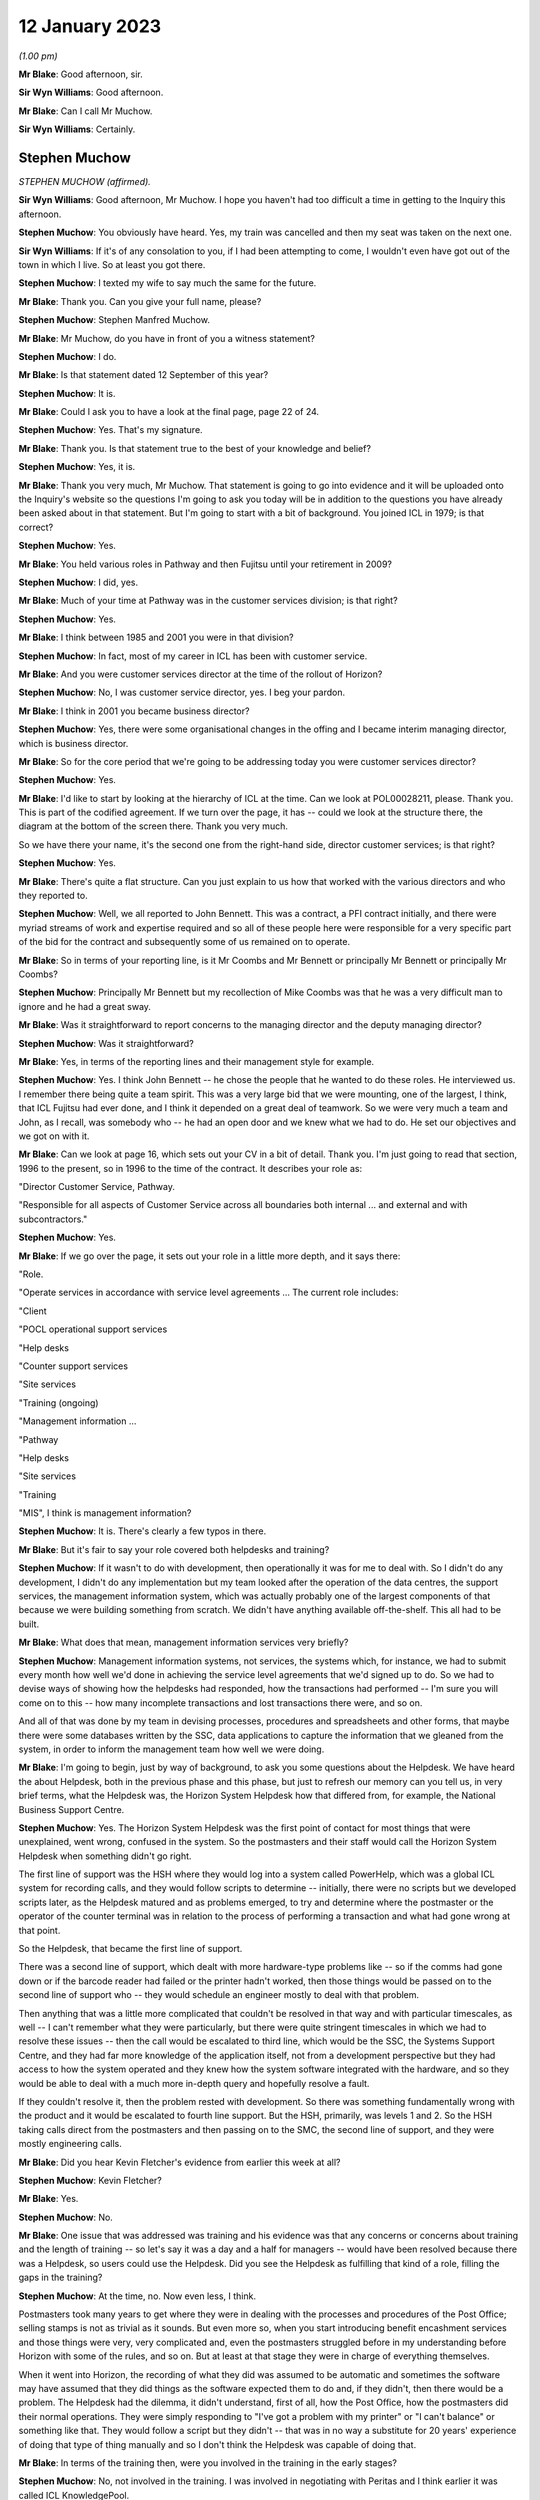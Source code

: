 12 January 2023
===============

*(1.00 pm)*

**Mr Blake**: Good afternoon, sir.

**Sir Wyn Williams**: Good afternoon.

**Mr Blake**: Can I call Mr Muchow.

**Sir Wyn Williams**: Certainly.

Stephen Muchow
--------------

*STEPHEN MUCHOW (affirmed).*

**Sir Wyn Williams**: Good afternoon, Mr Muchow.  I hope you haven't had too difficult a time in getting to the Inquiry this afternoon.

**Stephen Muchow**: You obviously have heard.  Yes, my train was cancelled and then my seat was taken on the next one.

**Sir Wyn Williams**: If it's of any consolation to you, if I had been attempting to come, I wouldn't even have got out of the town in which I live.  So at least you got there.

**Stephen Muchow**: I texted my wife to say much the same for the future.

**Mr Blake**: Thank you.  Can you give your full name, please?

**Stephen Muchow**: Stephen Manfred Muchow.

**Mr Blake**: Mr Muchow, do you have in front of you a witness statement?

**Stephen Muchow**: I do.

**Mr Blake**: Is that statement dated 12 September of this year?

**Stephen Muchow**: It is.

**Mr Blake**: Could I ask you to have a look at the final page, page 22 of 24.

**Stephen Muchow**: Yes.  That's my signature.

**Mr Blake**: Thank you.  Is that statement true to the best of your knowledge and belief?

**Stephen Muchow**: Yes, it is.

**Mr Blake**: Thank you very much, Mr Muchow.  That statement is going to go into evidence and it will be uploaded onto the Inquiry's website so the questions I'm going to ask you today will be in addition to the questions you have already been asked about in that statement.  But I'm going to start with a bit of background.  You joined ICL in 1979; is that correct?

**Stephen Muchow**: Yes.

**Mr Blake**: You held various roles in Pathway and then Fujitsu until your retirement in 2009?

**Stephen Muchow**: I did, yes.

**Mr Blake**: Much of your time at Pathway was in the customer services division; is that right?

**Stephen Muchow**: Yes.

**Mr Blake**: I think between 1985 and 2001 you were in that division?

**Stephen Muchow**: In fact, most of my career in ICL has been with customer service.

**Mr Blake**: And you were customer services director at the time of the rollout of Horizon?

**Stephen Muchow**: No, I was customer service director, yes.  I beg your pardon.

**Mr Blake**: I think in 2001 you became business director?

**Stephen Muchow**: Yes, there were some organisational changes in the offing and I became interim managing director, which is business director.

**Mr Blake**: So for the core period that we're going to be addressing today you were customer services director?

**Stephen Muchow**: Yes.

**Mr Blake**: I'd like to start by looking at the hierarchy of ICL at the time.  Can we look at POL00028211, please.  Thank you.  This is part of the codified agreement.  If we turn over the page, it has -- could we look at the structure there, the diagram at the bottom of the screen there.  Thank you very much.

So we have there your name, it's the second one from the right-hand side, director customer services; is that right?

**Stephen Muchow**: Yes.

**Mr Blake**: There's quite a flat structure.  Can you just explain to us how that worked with the various directors and who they reported to.

**Stephen Muchow**: Well, we all reported to John Bennett.  This was a contract, a PFI contract initially, and there were myriad streams of work and expertise required and so all of these people here were responsible for a very specific part of the bid for the contract and subsequently some of us remained on to operate.

**Mr Blake**: So in terms of your reporting line, is it Mr Coombs and Mr Bennett or principally Mr Bennett or principally Mr Coombs?

**Stephen Muchow**: Principally Mr Bennett but my recollection of Mike Coombs was that he was a very difficult man to ignore and he had a great sway.

**Mr Blake**: Was it straightforward to report concerns to the managing director and the deputy managing director?

**Stephen Muchow**: Was it straightforward?

**Mr Blake**: Yes, in terms of the reporting lines and their management style for example.

**Stephen Muchow**: Yes.  I think John Bennett -- he chose the people that he wanted to do these roles.  He interviewed us. I remember there being quite a team spirit.  This was a very large bid that we were mounting, one of the largest, I think, that ICL Fujitsu had ever done, and I think it depended on a great deal of teamwork.  So we were very much a team and John, as I recall, was somebody who -- he had an open door and we knew what we had to do.  He set our objectives and we got on with it.

**Mr Blake**: Can we look at page 16, which sets out your CV in a bit of detail.  Thank you.  I'm just going to read that section, 1996 to the present, so in 1996 to the time of the contract.  It describes your role as:

"Director Customer Service, Pathway.

"Responsible for all aspects of Customer Service across all boundaries both internal ... and external and with subcontractors."

**Stephen Muchow**: Yes.

**Mr Blake**: If we go over the page, it sets out your role in a little more depth, and it says there:

"Role.

"Operate services in accordance with service level agreements ... The current role includes:

"Client

"POCL operational support services

"Help desks

"Counter support services

"Site services

"Training (ongoing)

"Management information ...

"Pathway

"Help desks

"Site services

"Training

"MIS", I think is management information?

**Stephen Muchow**: It is.  There's clearly a few typos in there.

**Mr Blake**: But it's fair to say your role covered both helpdesks and training?

**Stephen Muchow**: If it wasn't to do with development, then operationally it was for me to deal with.  So I didn't do any development, I didn't do any implementation but my team looked after the operation of the data centres, the support services, the management information system, which was actually probably one of the largest components of that because we were building something from scratch.  We didn't have anything available off-the-shelf.  This all had to be built.

**Mr Blake**: What does that mean, management information services very briefly?

**Stephen Muchow**: Management information systems, not services, the systems which, for instance, we had to submit every month how well we'd done in achieving the service level agreements that we'd signed up to do.  So we had to devise ways of showing how the helpdesks had responded, how the transactions had performed -- I'm sure you will come on to this -- how many incomplete transactions and lost transactions there were, and so on.

And all of that was done by my team in devising processes, procedures and spreadsheets and other forms, that maybe there were some databases written by the SSC, data applications to capture the information that we gleaned from the system, in order to inform the management team how well we were doing.

**Mr Blake**: I'm going to begin, just by way of background, to ask you some questions about the Helpdesk.  We have heard the about Helpdesk, both in the previous phase and this phase, but just to refresh our memory can you tell us, in very brief terms, what the Helpdesk was, the Horizon System Helpdesk how that differed from, for example, the National Business Support Centre.

**Stephen Muchow**: Yes.  The Horizon System Helpdesk was the first point of contact for most things that were unexplained, went wrong, confused in the system.  So the postmasters and their staff would call the Horizon System Helpdesk when something didn't go right.

The first line of support was the HSH where they would log into a system called PowerHelp, which was a global ICL system for recording calls, and they would follow scripts to determine -- initially, there were no scripts but we developed scripts later, as the Helpdesk matured and as problems emerged, to try and determine where the postmaster or the operator of the counter terminal was in relation to the process of performing a transaction and what had gone wrong at that point.

So the Helpdesk, that became the first line of support.

There was a second line of support, which dealt with more hardware-type problems like -- so if the comms had gone down or if the barcode reader had failed or the printer hadn't worked, then those things would be passed on to the second line of support who -- they would schedule an engineer mostly to deal with that problem.

Then anything that was a little more complicated that couldn't be resolved in that way and with particular timescales, as well -- I can't remember what they were particularly, but there were quite stringent timescales in which we had to resolve these issues -- then the call would be escalated to third line, which would be the SSC, the Systems Support Centre, and they had far more knowledge of the application itself, not from a development perspective but they had access to how the system operated and they knew how the system software integrated with the hardware, and so they would be able to deal with a much more in-depth query and hopefully resolve a fault.

If they couldn't resolve it, then the problem rested with development.  So there was something fundamentally wrong with the product and it would be escalated to fourth line support.  But the HSH, primarily, was levels 1 and 2.  So the HSH taking calls direct from the postmasters and then passing on to the SMC, the second line of support, and they were mostly engineering calls.

**Mr Blake**: Did you hear Kevin Fletcher's evidence from earlier this week at all?

**Stephen Muchow**: Kevin Fletcher?

**Mr Blake**: Yes.

**Stephen Muchow**: No.

**Mr Blake**: One issue that was addressed was training and his evidence was that any concerns or concerns about training and the length of training -- so let's say it was a day and a half for managers -- would have been resolved because there was a Helpdesk, so users could use the Helpdesk.  Did you see the Helpdesk as fulfilling that kind of a role, filling the gaps in the training?

**Stephen Muchow**: At the time, no.  Now even less, I think.

Postmasters took many years to get where they were in dealing with the processes and procedures of the Post Office; selling stamps is not as trivial as it sounds.  But even more so, when you start introducing benefit encashment services and those things were very, very complicated and, even the postmasters struggled before in my understanding before Horizon with some of the rules, and so on.  But at least at that stage they were in charge of everything themselves.

When it went into Horizon, the recording of what they did was assumed to be automatic and sometimes the software may have assumed that they did things as the software expected them to do and, if they didn't, then there would be a problem.  The Helpdesk had the dilemma, it didn't understand, first of all, how the Post Office, how the postmasters did their normal operations.  They were simply responding to "I've got a problem with my printer" or "I can't balance" or something like that. They would follow a script but they didn't -- that was in no way a substitute for 20 years' experience of doing that type of thing manually and so I don't think the Helpdesk was capable of doing that.

**Mr Blake**: In terms of the training then, were you involved in the training in the early stages?

**Stephen Muchow**: No, not involved in the training.  I was involved in negotiating with Peritas and I think earlier it was called ICL KnowledgePool.

**Mr Blake**: Yes.

**Stephen Muchow**: I think there were three names -- ICL Training Services, KnowledgePool and then Peritas -- which they were the professional trainers and we simply negotiated contracts with them and they learned their input from Post Office Counters Limited.

**Mr Blake**: This is slightly out of order but, just reflecting on that training, do you think it was sufficient, given your experience of subsequent issues with the Helpdesk?

**Stephen Muchow**: Well, I wouldn't have said it was totally inadequate. That's a very loaded criticism.  But how can -- it was sufficient to talk through the process of operating the equipment to perform a specific transaction.  Where I think it failed and was not adequate was that you couldn't imagine the sort of things that a postmaster or member of the public had done even to disturb that perfect expectation of the software.

So software is written to some rules and the rules are that you do this, this, this and these are the sort of -- you've seen them, the sort of drop-down options on a spreadsheet, for instance.  If you do something that's not there, then it's the lack of robustness of the system that causes the problem and I think it was not clever enough to anticipate all of the different ways in which the operators and the environment, you know, communication systems included, could perversely affect their sort of ideal expectation of events.

**Mr Blake**: I'm going to move back in time and talk about the early stages, early issues, Acceptance Incidents.  We've heard a lot about those in Phase 2 and I won't spend too much time on them, but there appear to be three particular Acceptance Incidents during the contractual stage that you were involved in.

Can we look at FUJ00119869, please.  This is a note from an acceptance workshop on 9 September.  Do you remember what acceptance workshops were at all?

**Stephen Muchow**: Yes, yes.

**Mr Blake**: Can you tell us very briefly what their purpose was?

**Stephen Muchow**: Basically, Acceptance Incidents were things that got in the way of Post Office paying -- accepting the system and paying Fujitsu for what it had done.  So there were some very strict rules of -- I can't remember precisely what they were but you had to have zero of these and no more than one of those, and so on, and these Acceptance Incidents were those keenly discussed at these meetings.

**Mr Blake**: We have your name there down as a representative of Pathway and we have three numbers after your name 408, 412 and 298.  I will use this document just to refresh your memory as to what those were.

If we look at page 3, we have there 298 was "Systems Stability".  Do you remember systems stability being an acceptance issue?

**Stephen Muchow**: Yes, yes.

**Mr Blake**: Very briefly, are you able to remind us what that was?

**Stephen Muchow**: Well, things would go wrong without any clear explanation at the time.  There might be a blue screen, which I remember that this was a Windows NT system and Windows NT was notorious for blue screening; things would go slowly; there would be a scheduling problem within the software; when the system for -- unexpectedly simply didn't work properly.

**Mr Blake**: Can we look at page 13 which addresses Acceptance Incident 408.  It has there "408 [Horizon System Helpdesk] Performance".  Can you remember in brief terms the issue there?

**Stephen Muchow**: Yes, yes.  I was very, very disappointed with the Horizon System Helpdesk performance not because they weren't trying but because we couldn't get the right staff, the right quality of staff to stay in the Helpdesk.  This was part of the work that was contracted out to another division in ICL and it was always the case that the Helpdesk was blamed for something, whether they'd given false information or wrong information -- not false.  Sometimes I would say they gave misleading information.

There were a number of occasions when I felt that the Helpdesk was not performing as it should and I think, in fact, we raised two red alerts on the Helpdesk.

**Mr Blake**: We will come to speak about those red alerts in a moment.  Can we look over the page to incident 412. That's described as "Service Performance Ad Hoc Reporting".  Do you remember that at all, very briefly?

**Stephen Muchow**: I don't remember it from the top of my head.  I'm just reading it again.

Oh, ad hoc reporting, yes.  This was the situation where we felt -- my MIS team and the business support unit team felt that Post Office were being a little free with their requests for information and they were demanding things, ad hoc reports, and I think we were probably snowed under, just keeping ahead of -- or keeping abreast, not ahead -- of what we had contracted to do.  I think we had underestimated the volume of Post Office asking for analysis of data, and so on.

**Mr Blake**: Thank you.  I want to focus today really on 408 and can we look at POL00028468, please.  This is a plan for the resolution of 418 and it's dated 8 September 1999. That's the top right-hand corner.  Do you remember this at all?  If we scroll down, it has your name as somebody who reviewed the document.  Is this something that you remember?

**Stephen Muchow**: Sorry, I will remember the words when I read them again but it's not something that's sort of fixed in my mind, no.

**Mr Blake**: Let's look at page 5, please.  It's the bottom of page 5 and it sets out there the Post Office's position.  I'll read those briefly for the purpose of the transcript and to refresh your memory.  It says:

"Based upon the minutes of the Acceptance Board meeting of 18 August 1999, POCL contended that:

"'Production of scripts is not complete'.

"'It does not take account of activities such as the need to train staff'.

"'Some items have already missed dates'.

"'Call volume projections and staffing projections contain assumptions that POCL cannot agree based on experience to date'."

Then it has some further points just over the page:

"POCL's experience to date is that some scripts have resulted in inappropriate advice resulting in further calls to HSH and the [NBSC].

"POCL requires an explanation of how the call volume projections are produced and the logic that supports this process.

"POCL requires that the SLA rectification plan is produced and agreed."

Do you remember those concerns and do you remember whether you agreed with them, disagreed with them, had a concern about that?

**Stephen Muchow**: Frankly, I don't think there's anything to disagree with.  These are all truisms.  I didn't necessarily understand at the time how many of these things.  When we put together our call volume estimates, the plan for sizing of the various services, some of it was a shot in the dark and missed.  So we had to come together and produce a rectification plan, which is what this is all about.

**Mr Blake**: Can we go back to the workshop of 9 September.  So that's after this.  So that's FUJ00119869.  If we look at page 13, I'm going to read to you that first entry. It says:

"Pathway will arrange a workshop aimed at giving POCL confidence in their resourcing model and to confirm their analysis that a level 3 expert domain for cash accounting is required.  Report back outcome and issues to this group."

Do you remember the issue about requiring a level 3 expert domain and what that might mean?

**Stephen Muchow**: Not specifically, no, but it seemed sensible.

**Mr Blake**: So you've described to us the various levels of Helpdesk.  I that saying that there should be extra expertise in relation to cash account issues?

**Stephen Muchow**: Yes, in the SSC level 3.

**Mr Blake**: Do you remember why that might have been needed at that time?

**Stephen Muchow**: Because the first and second level support structure was inadequate to be able to resolve those issues and it would inevitably be escalated to level 3 and, if you didn't have more expertise in there then where else? Well, you would have to escalate it to level 4 and they were doing development of the next release.  So, no, we had to have level 3 expertise.

**Mr Blake**: Can we go to FUJ00119870.  This is a bit later on, so 13 September, not too far on.  Can we look at page 11. We return there to Acceptance Incident 408 and, again, on the second entry there:

"Pathway to produce outline proposal on Service Levels for the cash accounting expert domain."

Do you remember that ultimately happening, the extra assistance for cash accounting?  Did it happen? Is that something you have any recollection about?

**Stephen Muchow**: It must have done.  I can't specifically remember it from an event flag that -- I just don't remember that but it must have done because, ultimately, this was resolved.

**Mr Blake**: I'm going to read to you that final --

**Stephen Muchow**: Excuse me, and ultimately we did have more expertise in level 3 in the SSC.

**Mr Blake**: Do you remember when that was?  Was that on --

**Stephen Muchow**: No, no, but it would be within this time period certainly.

**Mr Blake**: If we look at the final entry on that page, it says:

"Performance Service Level statistics for August have been reproduced by Pathway to exclude the cash account calls.  POCL to assure that the statistics are being appropriately reported.  Pathway and POCL ... to meet to review the new service level report."

Is that something you remember at all?

**Stephen Muchow**: Yes, I do.  I mean, I remember Dave McLaughlin and Ruth Holleran saying "Well, we've got to make sure that you have not bundled a lot of other stuff in with cash account".  So what we were trying to do here was show that the performance of the Helpdesk had improved and the performance of the system had improved without the effect of the cash account calls.  So this was -- if you consider the cash account was very special and difficult topic, how were we doing on the rest of them, and that's the purpose of that activity.

**Mr Blake**: Thank you.  You have said that the cash account is a difficult topic.  Can you expand on that for us a little bit?

**Stephen Muchow**: I wish I could.  Cash account, stock units, the transfer of stock from unit to unit, I wonder sometimes if it's just too complicated.  Clearly, I mean, I think it's probably been resolved by now.  I don't know.  I've not seen what Horizon -- what's the new one?

**Mr Blake**: Online.

**Stephen Muchow**: I don't know if that has resolved the problem but it was certainly very, very complex for the Legacy system.

**Mr Blake**: Do you remember at that time being told about particular problems with the cash accounts?

**Stephen Muchow**: I remember being -- well, I remember there was a problem with -- if you had voided a transaction but hadn't meant to or had not allowed it to print, then there would be -- it would be left in a funny state and, for instance, I think you could pay a benefit twice because the system didn't think it had been paid but, in actual fact, you had handed over the money and that, for instance, would be a difficult thing.

I think there was another issue in small numbers of offices -- sorry, small numbers of counters in an office where they might have -- a different counter clerk would have his own stock unit but stock had to be transferred from the previous counter clerk's -- a bit like shift work and you have got to transfer.  So I've got 100 stamps left and I've got to transfer those 100 stamps to a different stock unit.

If that hadn't operated exactly as the software anticipated, then there would be a problem.

**Mr Blake**: Were those kinds of issues well known within ICL at the time or not?

**Stephen Muchow**: Well known within -- not within ICL.  Within Pathway, yes.

**Mr Blake**: Within Pathway, sorry, yes.  When you say not within ICL --

**Stephen Muchow**: Well, no, ICL Pathway was separate from ICL.

**Mr Blake**: If I could just take you back to the first document we looked at, so it's POL00028211.  On that first page that's the overall Pathway board and you have Mr Bennett there --

**Stephen Muchow**: Yes.

**Mr Blake**: -- and you have Mr Christou from ICL --

**Stephen Muchow**: Yes.

**Mr Blake**: -- and Mr Todd from ICL, they all reporting to the Chairman, Sir Michael Butler.  Were those kinds of issues, as far as you were aware at the time, the kinds of things that would be discussed with ICL?

**Stephen Muchow**: Not in that granularity.  Certainly, the board would be very interested in how we were doing, how we were performing in meeting the service level agreements. I mean, once it moved from a Private Finance Initiative where Pathway had all of the liability to an ordinary contract, then there were very, very specific targets to be met and failure to meet, say, those targets meant financial penalties on ICL Pathway and, therefore, on the board.  They were certainly made aware of how well we were doing or how badly we were doing because, indeed, we did suffer penalties.

But they wouldn't have known in such fine detail the reasons for those things.

**Mr Blake**: Can we look at POL00028509.  This is on the same theme as the documents before.  This is a 14 January meeting in 2000 -- sorry, this is forwarding it but, if we turn over the page, it refers to it as a "Special Meeting" at Gavrelle House.  Do you remember that meeting at all?

**Stephen Muchow**: Sorry, no.

**Mr Blake**: This seems to have been a meeting to decide on the recommencement of rollout and, if we look over the page, there's a section that I can read to you at the top of the page.  It says:

"Tony Oppenheim advised that ICL Pathway intended to move forward with POCL on the contractual agreement immediately following the meeting.  The meeting between Andy Radka and Steve Muchow earlier in the day on the outstanding issues surrounding [Acceptance Incident] 408/3, and the level of agreement that had been reached would facilitate this contractual discussion.  It was and intended that the summary of actions that had been produced as a result be incorporated as a working document, following review by the lawyers of both parties."

So it seems as though there was agreement on that date to essentially go ahead with Horizon, despite issues with Acceptance Incident 408 still continuing. Do you remember that at all?

**Stephen Muchow**: I don't remember the degree to which the outstanding issues with 408 impacted Post Office's perception of the viability of continuing the rollout but, clearly, we did continue the rollout and so I must assume that we'd come to an agreement that it was okay.  I can't remember the details.

**Mr Blake**: I'll just read the final paragraph on that page.  It says:

"Agreed that if actions in place to address the outstanding elements of agreement worked, and no further issues arose prior to signing the third supplemental agreement, there was no requirement for a further meeting."

Do you remember agreement to work on the issues relating to Acceptance Incident 408 going forward?  It hadn't come to an end in January at the time of rollout or just before rollout?

**Stephen Muchow**: They never came to an end is the honest answer to that. I mean, these things -- it's a matter of degree and risk.  The customer needs to decide what he's prepared to accept in terms of risk, quality of service, performance, and so on, and if we had been able to persuade them it was acceptable then they would go ahead.  But they would need to make that decision for themselves.  It was not -- we couldn't insist.  So we worked constantly to try and improve.

These things -- there will never be zero.  You notice in some of the requests for performance there's a target level of zero.  Well, I'm sorry, but we never, ever achieved zero, not -- except by good fortune in one particular month.  It's an exponential curve approaching zero, the more mature that the product becomes and the more experience that the support teams and the users have in the characteristics of the product itself.

So I think what this is saying is that we did come to an agreement that it was down to a sufficiently manageable level that didn't pose a risk to going forward with the rollout.

**Mr Blake**: Can we look at POL00028512.  This is very shortly after and it's before the rollout resumes again in January. This is sent to you by Paul Westfield.  Do you remember who Paul Westfield was at all?

**Stephen Muchow**: Oh yes.  I'm his son's godfather -- well, I wish I were.

**Mr Blake**: What was his role?

**Stephen Muchow**: Paul was in charge of a number of things, actually, to do with managing the service delivered.

**Mr Blake**: Can we turn over the page, please.

**Stephen Muchow**: I can't remember his job title, to be honest.

**Mr Blake**: So this is, again, "Acceptance Incident 408: Cash Account Call Analysis Review -- Week 1 & Improvement Plan".

**Stephen Muchow**: Yes.

**Mr Blake**: Perhaps we could turn to page 6.  I'm just going to read to you that introduction.  It says:

"In accordance with the monitoring requirements ..."

So it seems as though there were monitoring requirements going forward for Acceptance Incident 408?

**Stephen Muchow**: Yes.

**Mr Blake**: "... the [Horizon System Helpdesk] sites at both Stevenage and Manchester are recording all Cash Account calls for a six-week period from [3 December 1999].  The taped calls are then being reviewed by POCL who will make an assessment as to the [Helpdesk's] ability to:

"Conform to the narrative contained within the Cash Account scripts.

"Give out correct advice avoiding a negative impact on the POCL business."

So this seems to be along the lines of what you have just discussed, which is that POCL would be monitoring the progress going forward?

**Stephen Muchow**: Yes, and those calls were recorded and they were reviewed.  They were.

**Mr Blake**: If we look down at the bottom of that page, it gives the initial results.  It says:

"POCL reviewed 45 calls out of 177 recorded for Cash Account activity on 08 & 09 [December] 99.  Out of the calls reviewed, 13 were deemed to have failed in that by incorrect advice being given by the HSH this could have a negative impact on their business, or the HSH deviated from the Cash Account script."

Is that something you remember?

**Stephen Muchow**: Not specifically but, yes, that's the sort of thing.

**Mr Blake**: If we turn over the page, there is a table there.  It seems as though there's a difference of opinion between POCL and ICL as to how many failed or not.  If you look the second line, "Number of Calls Failed": POCL after Initial Review, 13; POCL after Joint Review they came down to 8; ICL Pathway view after Joint Review was zero. So it seems as though there's quite a significant difference of opinion as to what amounted to failure.

**Stephen Muchow**: But after joint review there's a considerable coming together of minds.

**Mr Blake**: Sorry, can you just expand on that?

**Stephen Muchow**: Well, POCL view after Joint Review, five number of calls passed and only eight failed not 13.  So ... they'd moved their position.  They were persuaded that it was not necessarily just the Helpdesk at fault.  I think the scripts were largely to be examined to see whether or not they went far enough.  I think there was -- the scripts sort of ran out of steam.  I think there's some talk of that later on in this document.

**Mr Blake**: Shall we look at page 10 which is the improvement plan and I'll just read to you halfway down that first paragraph.  It says:

"The components of this improvement plan have to be developed, tested and implemented within the [Helpdesk] prior to the expected commencement of rollout on [24 January 2000]

"From the 13 calls analysed in this joint review, and from experience gained within the ICL Pathway Customer Service Management Information Reporting, specific areas can be identified as causing confusion either in the outlet or at the HSH, these are believed to be:

"1.  Out-of-hours stock units (eg Lottery) and associated prize allocations.

"2.  Discrepancies and dealing with the entire complex subject of reversals and suspense accounts."

So this is something that you had briefly addressed before --

**Stephen Muchow**: Yes.

**Mr Blake**: -- about a particular issue with discrepancies and cash accounts.  Can you perhaps expand on the significance of that?

**Stephen Muchow**: I think what this tells me now is that we should have recruited postmasters who knew what they were talking about to do this role to help postmasters and, in fact, later on, with the introduction of the -- what was it called -- the Network Business Support Centre, which was another helpdesk manned by Post Office Counters Limited, these issues were dealt with there.  I think that was a sort of admission that lay persons simply couldn't handle that type of call with good effect to the satisfaction of Post Office.

**Mr Blake**: Can you assist us with that, actually about, the role of the NSBC (sic) --

**Stephen Muchow**: NBSC.

**Mr Blake**: -- NBSC -- and how that fit in, both at this time and, as you said, later on?

**Stephen Muchow**: I'm not sure whether the NBSC -- yes, it is:

"Where a business rule needs to be invoked by the NBSC."

So the NBSC was equivalent to the HSH for postmasters for Post Office-related things and it ultimately -- I think it took on, if not all, a lot of the work to do with dealing with cash account balancing, and so on, problems that we had not been very good at. But the NBSC was -- it provided support to the network and the postmasters were their staff, if you like.

**Mr Blake**: Where did you see software issues that caused issues with balancing to fit into that overall picture of help?

**Stephen Muchow**: Well, they wouldn't be resolved there.  They wouldn't even be identified there.  They would be identified in third line support software issues.  We had a number of systems.  I think you've heard of the KEL.

**Mr Blake**: The Known Error Log?

**Stephen Muchow**: The Known Error Log.  It's more a font of all -- it's somewhere you could dump useful information a sophisticated Frequently Asked Questions-type affair.

They could look in there and that would -- they should be able to, or they should have been able easily to have found that this was a common issue, that somebody else had had this problem.

When somebody has a problem for the first time you're on your own.  I mean, everybody's -- we don't know.  When a problem arises for the first time you're in discovery mode.

When it arises for the second, third, fourth, fifth, 25th time, then you know you've got an issue which is potentially an operational issue, an infrastructure issue, a software issue.  All of these things can come together to make it fail.

Interestingly, there was a time -- I remember when we had -- oh, I think it was in NR -- New Release 2. There were a number of sites had no issues at all and some sites had terrible problems balancing.  There is a document in my original bundle which demonstrates this.

The assumption was that there was a fault on the network that was dealing with that place but, in fact, I don't think it was a network fault.  I think it was something that had simply maybe have been missed or miscommunicated in the training and this group of postmasters who were doing it differently to this other group of postmasters.  So my question was "Well, why have these guys got problems and these guys haven't?" There's something markedly different between the two groups, and that's where you need the SSC to delve in to find out precisely what was going on and to see what the root cause was.

If they could fix it -- they couldn't fix it per se with a software fix but they could pass that on to development and they could look at it and see whether or not it was reproducible on their test rigs and, if it were, then they could incorporate that into the next change for the next release or a maintenance release. Again, we'd have to discuss that with Post Office but that's how the system worked.

So the Helpdesk itself would only basically know either what was in the script or what had been reported before that had been fixed with a known workaround or a reinforcement of procedure.

**Mr Blake**: So you spoke about the Known Error Log.  Who had access to that?

**Stephen Muchow**: I believe just the SMC and the Helpdesk and I think fourth line would have done but they were more interested in PinICL.

**Mr Blake**: Would the Post Office have had access to it?

**Stephen Muchow**: I don't believe so.  They might have done.  They did when they had staff in Feltham working alongside the test teams.  So, yes, they would have had access then.

**Mr Blake**: Who were those teams?

**Stephen Muchow**: Sorry, which?

**Mr Blake**: From the Post Office?

**Stephen Muchow**: I don't know.  Probably --

**Mr Blake**: What was their job, though, in Feltham?

**Stephen Muchow**: They would be looking at model office rehearsal and -- yes, model office rehearsal, I think.  MOR1, MOR2 from recollection.

**Mr Blake**: Your understanding is that they would have had access to something -- to the Known Error Log?

**Stephen Muchow**: Perhaps that's too strong.  Maybe I should say they were not denied access but it was there and --

**Mr Blake**: So they would have access to ICL internal network or internal systems?

**Stephen Muchow**: I don't think they will have had access to internal systems, no, because these were shared systems sometimes and had information on them which wouldn't have been right to share with the outside.

**Mr Blake**: So something like the Known Error Log may have been something they could have requested, for example; is that your evidence?

**Stephen Muchow**: I think they could have done, yes.

**Mr Blake**: But it's not something that they would have made available to them as of right?

**Stephen Muchow**: I cannot recall mandating that Post Office should have their own access to the Known Error Log but I don't believe they were ever denied access to that and I'm pretty sure that PinICL and Known Error Log was used in communication with Post Office when we were discussing problems and, in fact, in many of the boards, I think even in the CAPS board, there were PinICLs discussed there.

But the PinICLs were likely to have been, if you like -- I don't like using the word "sanitised" because it suggests we're hiding something but there would have been extracts exported from PinICL to give to the management teams who were deciding when to go forward or whether not to go forward.

**Mr Blake**: Thank you.  I'm going to take you to another document. FUJ00118186.

This is the third supplemental agreement that was between Post Office and ICL Pathway on 19 January 2000. Is this something you had any involvement with?

**Stephen Muchow**: I think I was involved in meetings but I'm not sure I can remember --

**Mr Blake**: If we go to --

**Stephen Muchow**: They were very dry meetings!

**Mr Blake**: Page 7 of that agreement is schedule 1 and it concerns Helpdesk improvements.

**Stephen Muchow**: Yes.

**Mr Blake**: Do you remember Helpdesk improvements being a significant part of that agreement?

**Stephen Muchow**: Oh, yes, yes.

**Mr Blake**: If we look at, for example, "Call Scripts", it says there:

"The Contractor and POCL agree that separate call scripts shall be introduced to be followed by Helpdesk staff in relation to:

"out-of-hours stock units ... and

"discrepancies and dealing with reversals and suspense accounts."

Those were the two concerns that we spoke about just before --

**Stephen Muchow**: That's what we were discussing earlier.  Yes, it is, yes.

**Mr Blake**: If we look at --

**Stephen Muchow**: I mean, we drafted them and, as this says, POCL reviewed them and said they were okay or not.

**Mr Blake**: Can we look at page 9, please.  It goes through other agreed improvements and one of them is the "Horizon Guide to Balancing", and it says:

"The Contractor shall review all cash account scripts in use at the date of this Agreement and shall ensure that they are consistent with the guide produced by POCL (and provided to the Contractor prior to the date of this Agreement) called 'Balancing with Horizon'."

**Stephen Muchow**: Yes.

**Mr Blake**: Is that something you remember?

**Stephen Muchow**: Yes.  I don't remember the content of it but I remember that specifically because what we wanted to do was "To get a definitive statement, this is what you should be doing", and that's what we hoped Post Office provided.

**Mr Blake**: This was all shortly before the national rollout resumed on 24 January.  What do you recall of the Post Office's attitude towards those kinds of issues, the Helpdesk issues and the issues that you were involved in?

**Stephen Muchow**: Well, Post Office's attitude was always one of getting the best for Post Office from the contract.  I mean, these guys were quite good at driving a hard bargain. It was my job to staff up the people and manage the information, management information, which enabled us to see how well we were doing and to persuade Post Office because -- of how well we were doing because in that distillation of information resided the reward.  I mean, we were paid a sum of money but then we had to give back for all of the failures that we had and so it was in Post Office's interest to make sure that they were very well documented on what we had to do and that they were assured that when we said we had done something, that it had been done because, if we hadn't done it, then we would owe them some money.

I think it's a typical contractual relationship.

**Mr Blake**: We've seen there, in terms of required Helpdesk improvements, focus on discrepancies and focus on balancing.

**Stephen Muchow**: Yes.

**Mr Blake**: Were those issues quite prominent issues in your discussions?

**Stephen Muchow**: I think particularly on balancing, yes.  Balancing was a big issue.  Cash account discrepancies, a big issue. I cannot imagine -- I mean, the whole business revolved around selling products for themselves and for other of their clients and they had to level up, they had to settle up at the end of the month, or whenever, and so it was important that the information was correct.

**Mr Blake**: What was the atmosphere like?  Was there anger, upset?

**Stephen Muchow**: No, no.  I mean, I think irritation sometimes but I think we tried to do business in a professional way. We didn't fall out about it.  But we didn't get our own way and we had to fight for every improvement that we thought we'd made.

There were things, for instance, that the Post Office did that made life difficult for us.  I mean, consider reference data.  If you issue reference data to the post offices and say that 10 penny stamp has changed to become a 10 penny stamp, and that's what happened. So there was huge volumes of reference data that we had to process unnecessarily and that degraded our performance capability and we possibly hadn't allowed for that level of work in our assumptions of the volumes early on when we struck the contract.

So, yes, there were -- there was some give and take to be had pointing these anomalies out and trying to do a quid pro quo, I guess.

**Mr Blake**: I'm going to go on to talk about technical issues, software issues with Horizon.  Was the link ever drawn between these issues that postmasters were having and the Post Office was recognising on the Helpdesk, insofar as balancing is concerned and technical issues --

**Stephen Muchow**: Yes, they -- that's why they took to insisting on the new scripts, validating those scripts and recording the conversations.  So, yes.

**Mr Blake**: Were those aimed at improving the way in which a postmaster would go about using the system or were they aimed at identifying actual technical problems with the system itself?

**Stephen Muchow**: I don't think the postmaster can do any more than follow his instructions and, when things go wrong, report a problem and that problem to be escalated through the support chain to -- eventually to become an incident which is recorded on PinICL and then resolved by a software change.  Hopefully, there might have been a workaround to mitigate his situation at the time and to keep things moving but I don't think that the postmaster could have done any more than that.

**Mr Blake**: As the person who was responsible for the Helpdesk, you were seeing these workarounds for example, being put in place and you, at the same time, were being blamed for failing to meet certain objectives.

Was there ever a thought in your head that actually the problem is the software, rather than the Helpdesk?

**Stephen Muchow**: When the problem was the Helpdesk, I sorted out the Helpdesk -- well, except I didn't.  I sorted out the contractor for the Helpdesk.  When the problem was the software, then we sorted out the software.

There was no problem within Pathway between customer service and development identifying problems. All developers want their products to be as good as they can be.  It would be lovely to have -- impossible but it would be nice to think that one day there would be no need for a Helpdesk.  You know, that things don't go wrong but they did and they will and they continue to go wrong.

**Mr Blake**: So was it always envisaged that there would be these software issues and that was the purpose of the Helpdesk?

**Stephen Muchow**: No, the purpose of the Helpdesk was to help the postmaster operate the system.  It also -- I mean, to capture complaints to -- whatever call came in -- it could have been a member of the public in the early days with the Benefits Encashment Service.  A member of the public could call the Helpdesk and say that they had not been able to pick up their Benefit Payment Card or whatever.

So it was the first point of contact to gather together all the things that were wrong, as perceived by the operators of the system, the postmasters, the members of the public, the users, and we occasionally got calls from Post Office as well.  Anybody could call the Helpdesk.  It was a published number.

The filtration of those things and the distillation into specific problems that were capable of being fixed by changing the software was the job of the System Support Centre and development and the test teams.  We had test rigs in the SSC that could reproduce the fault.  If we could reproduce the fault we were happy because then we could show concrete evidence to development, "Here, chum, you've got a problem here, fix it", and that was always the best way.

The intractable problems the ones where we couldn't reproduce it.  I'll give you an example.  On communications faults, there were several occasions when comms would go down and miraculously return; nobody had done anything.  So it was -- it's an amalgam of skills and effort and expertise to try and resolve issues and get them fixed as soon as we can.  You can't simply fix it in the Post Office at the time because it's an estate and you have to do a rollout.

We did occasionally put a fix to a specific post office but then that would have been overwritten by the next -- that would be there to say "Did this actually cure the fault as seen by the postmaster?"  But that then would have to be incorporated into a change, a new release -- a maintenance release or a new release to affect the whole estate.

**Mr Blake**: Can I ask you how that happened.  So to an individual terminal, for example --

**Stephen Muchow**: To an individual?

**Mr Blake**: Terminal.

**Stephen Muchow**: Terminal.

**Mr Blake**: How would you go about making that fix?

**Stephen Muchow**: Well, there wouldn't be -- this is a bit technical for me but there wouldn't be an individual terminal except in single-counter offices where we had then an extra disk which effectively -- because we always had a backup of the message store and then there was a copy on the correspondence server in our data centre.

So we would have to make a connection and, on occasion, particularly, say, for instance, when we had a communications fault, we would open the connection from the data centre and keep it open, so that we could put down a fix to the PC, which was the counter and if it were a multi-counter office that would then be replicated -- I can't remember the term but it would be propagated to all of the counters in that post office and --

**Mr Blake**: Who would do that?  Who was responsible for doing that task?

**Stephen Muchow**: The only people that could do that would be the SSC and development working together.

**Mr Blake**: Could they do that to, for example, a cash account?

**Stephen Muchow**: In what way?

**Mr Blake**: Could they implement a fix that might impact on the cash account to a single post office?

**Stephen Muchow**: Yes and no.  They could make a change to -- a balancing change but it would be a new transaction.  It wouldn't be -- I don't believe they could alter a transaction. They could put in a new transaction.  So, for instance, there was -- how can I put it?

I'm just running out of my comfort zone here but I think, if there was an imbalance, they could insert a balancing sum to correct that so that the postmaster could rollover to the next cash account period and carry on work.  I mean, this was a requirement because, otherwise, he would be stuck.  He couldn't do any business.  And we would do that with the knowledge of Post Office, with the NBSC, that that's what we were doing.

In fact, I think they had to agree that process because Chesterfield had -- I can't remember the name of it.  Is it TPS?  Transaction ... there's a --

**Mr Blake**: TIP?

**Stephen Muchow**: TIP, maybe it's TIP.  There was a Post Office Counters Limited system that would read in all the transactions and it would get one which would -- we had to tell them why we'd done that.  So I think that's how it worked, yes.  Yes.

**Mr Blake**: I'm going to ask you about technical issues now, insofar as you're able to.  You have addressed incomplete transactions in your witness statement and we'll briefly look at those.  Can we look at POL00028100, please.

Sir, before I move on, is there anything that you wanted to ask in relation to that access point?

**Sir Wyn Williams**: No, thank you.  But since we've got this very short break in your line of questioning, in about ten minutes could you engineer a short break for me, please?

**Mr Blake**: We will take a ten-minute break today if that is sufficient.

**Sir Wyn Williams**: Yes, that's fine.

**Mr Blake**: Can we look at page 146 of this document, please. So we're moving back in time now to 1998, I'm afraid, and this is a time when the Benefits Agency was still very much involved.  You'll see this is a letter to Mr Vince Gaskell of the CAPS programme and it's a letter from yourself dated 15 September.

**Stephen Muchow**: Yes, I remember this.

**Mr Blake**: I'm just going to read that final paragraph.  It says:

"You may note that as overall transaction rates increased, the problem diminished.  In August, the success rate was 99.98% -- with less than 3 transactions per 10,000 being incomplete."

Do you remember approximately how many transactions might take place in a day or a week or ...

**Stephen Muchow**: No, I'm sorry, not offhand, no.

**Mr Blake**: "Our target is to continue to reduce the number of incomplete transactions towards zero and we are confident that where the cause is a systematic error or where a systematic preventative measure can be devised then this will be achieved."

You said there "towards zero" and that's an important point that you raised in your evidence earlier, that you will not get to zero; your aim is to go towards zero.  Have I understood your evidence correctly?

**Stephen Muchow**: Absolutely, yes.

**Mr Blake**: "There will always remain a residual 'human element' for which there is no ready answer except that with increasing experience of the behaviour of our end-user community we will be able to reinforce the application of correct operational procedures through focused feedback and transaction re-engineering."

**Stephen Muchow**: Yes.

**Mr Blake**: Can you tell us a little bit about that and what you meant by that?

**Stephen Muchow**: Yes.  This was very dear to my heart.

What I was striving for was, if you like, hostile testing.  Human beings don't always do what they're told to do and programmers always -- well, they are supposed to -- always do what their specification says they must do.  So when a program is written to say "Take the numbers out of these three boxes, add them together and give me the sum", it expects them to fill in three boxes.  Now, imagine one of those things was "Divide by this number" and they'd not filled in that but divided -- and left it as zero, we would have ended up with divide by zero.

It's something that we didn't expect because it wasn't written in, it's not a specification for what to do, it's a lack of a specification of what not to do.

So it's -- all we can do is anticipate what sort of anomalies might be introduced by the human operation of these systems (and we're all human, we all make mistakes, we all type things in in the wrong boxes now and again) and I wanted the system to not fall over in a flap when that happens.  And if it's a ridiculous answer, for instance, if it divides by zero and creates an infinity number, then, you know, I don't want the balance to say infinity because that's -- I'm not saying that's what happened.  This was something that we tried to get across particularly in the contractual discussions with Post Office about setting targets that were literally never going to be achieved and what's the point of doing that?

So, as I say, there's a -- it's like an exponential curve.  It approaches zero.  You may have periods of months and months and months with no errors at all and think, yes, we've cracked it, but then a spate crops up.  So that's what it was about.

**Mr Blake**: You refer there to the human element.

**Stephen Muchow**: Yes.

**Mr Blake**: Is it just the human element --

**Stephen Muchow**: No --

**Mr Blake**: -- that might not make it zero or were there --

**Stephen Muchow**: No.  As I said, the human element is that it may have been coded incorrectly.

**Mr Blake**: Yes.

**Stephen Muchow**: Where human beings are involved, there's always going to be errors.

**Mr Blake**: Thank you.  Sir, might that be the appropriate moment to take the ten-minute break?  So if we come back at 20 past?

**Sir Wyn Williams**: Yes, that will be fine.

**Mr Blake**: Thank you very much.

*(2.12 pm)*

*(A short break)*

*(2.22 pm)*

**Mr Blake**: Thank you, sir.  We are back.

**Sir Wyn Williams**: Very good.  Thank you.

**Mr Blake**: Can I bring up on to screen POL00090428, please. This is a very long second supplemental agreement.  I'm only going to take you to one page.  But is that a document that you were familiar with at the time, the second supplemental agreement?

**Stephen Muchow**: I think there was a third as well.

**Mr Blake**: Yes.  Was it something that you played a part in?

**Stephen Muchow**: I might have done if there were changes to requirements.

**Mr Blake**: Can we look at page 21.  This addresses the TIP interface and I'm just going to read to you that first paragraph.  It says:

"during the period from 3rd October 1999 until 14th November 1999, the percentage of Cash Accounts received by POCL across the TIP Interface containing Cash Account Discrepancies shall not exceed 0.6 per cent of all such Cash Accounts."

Is that the kind of thing that you were talking about before when you say you can never get to zero so you need to be somewhere above zero?

**Stephen Muchow**: Well, it's one example, yes, but even before Horizon, I remember there was a huge department in Chesterfield -- I think there were about 400 staff there -- who were trying to resolve issues with the old-fashioned paper account -- cash account.  So, yes, I mean, Post Office had to reduce the cost of that activity and hopefully Horizon would have helped them by eliminating a lot of those faults but, clearly, they anticipated them still being there and 0.6 per cent, I think, is still quite a large number of faults to get through.

**Mr Blake**: Was that an acceptance that there would be discrepancies in the cash account going forward, irrespective of how hard either side tried?

**Stephen Muchow**: Well, I can't speak -- I'm pretty sure that it was, yes. I can't speak for what they actually felt.  I mean, they had aspirations of it being zero.  They were running a business and if they could do without some costs then all to the good.

If it minimised their expenses on dealing with these discrepancies, then, yes.  But 0.6 per cent is still a substantial number I would think.

**Mr Blake**: I'm going to move to issues post rollout.  Can we look at POL00029158, please.  This is "Service Review -- Performance Statistics" for January 2000.  It's dated 7 February 2000 in the top right-hand corner.

**Stephen Muchow**: Yes.

**Mr Blake**: You were on the distribution list and you are named as the approval authority.

**Stephen Muchow**: Yes.

**Mr Blake**: Can you tell us what were service review performance statistics or what was a service review?

**Stephen Muchow**: Well, if it moved you measured it and I think you see in the next few pages these and ...

**Mr Blake**: The names there, are they all ICL or Pathway names?

**Stephen Muchow**: They are all my team.

**Mr Blake**: They are all your team?

**Stephen Muchow**: Apart from Tony, who's contracts director, finance director.

**Mr Blake**: Would this kind of a document have been shared with, for example, the Post Office?

**Stephen Muchow**: Not in this form, I don't believe.  Oh, it might have done with service management review forum, yes, maybe.

**Mr Blake**: Can you expand upon that?  Why is the service management review forum there?  What did that mean?

**Stephen Muchow**: Well, when we -- we would share our performance with them and they would have to agree and so, yes, it would be shared.

I'm not sure whether this document was the one that was shared or whether there was something a little more elaborate.

**Mr Blake**: Who formed part of the service management review forum? I don't need names necessarily.

**Stephen Muchow**: Well, I think -- well, Andy Radka's name and Ruth Holleran's name come to mind with me and my team, particularly Richard Brunskill, who was instrumental in doing many of these analyses, and Peter Robinson who designed a lot them as well.

**Mr Blake**: Can we turn to page 7, please.

**Stephen Muchow**: I think --

**Mr Blake**: Page 7 is the management summary.  Sorry, did you want to say something else?

**Stephen Muchow**: No.

**Mr Blake**: This is the management summary.  If we look that top, we have there the date of 31 January 2000, 2,000 live outlets and 4,485 operational counters.  I'm just going to read to you a few passages from there.  So it starts:

"As National Rollout recommenced in January, there were 2,000 Outlets in Live operation by the end of the month.  However, despite the increased number of Outlets, there was a reduction in the total number of calls logged with the HSH (7,017 calls in Jan 2000 as compared with 7,556 calls in Dec 1999).  This in turn caused the ratio of calls per Outlet to drop to 3.5 in January, compared with 4.1 in December 1999."

Then it goes on to talk about certain issues and I'm going to start with the BT bills issue.  It says there:

"On 27th January a large number of incidents were raised because BT Bills could not be scanned.  This was the result of a Reference Data Process fail and a subsequent overrun during the previous night.

"This particular problem was resolved by advising counters of a workaround and transmitting the missing Reference data later that day."

So pausing there, you have mentioned issues with reference data.  Can you briefly tell us what kinds of issues you had with reference data and whether this is typical or not.

**Stephen Muchow**: Well, it's one of many different problems.  Reference data is the heart of the configuration of Horizon's system.  It basically says what can be sold, where and when and what the parameters of that sale might be, for instance the price of stamps, and so on.  For instance, not every post office could sell -- not every post office could do a passport, for instance, and so there would be reference data that pertained to that particular post office and sometimes there are quite a number of errors in the reference data.

**Mr Blake**: Who provided the reference data?

**Stephen Muchow**: The reference data came directly from Post Office Counters Limited.

**Mr Blake**: There's a reference there to workaround for the time being until it was resolved.  Were workarounds quite common scenarios?

**Stephen Muchow**: It's a word -- it's a term that's used quite loosely. It means "How do you get over this problem for the minute", and I don't know of any specific examples.  So I'm only guessing, really, but if there were one type of transaction and it was similar to another type of transaction and you had the reference data for one and not the other, you could say to Chesterfield "How about calling it this transaction so they can perform the role but, in fact, it's one of these".

I don't know if that's a good example.  But workarounds, generally speaking, were not what we were looking for.  We were looking for corrections to the reference data.  But that meant it had to go through a lot of testing and it could have been a -- it could have been a delay that Post Office would not have liked, because of the inability to transact that type of product and that meant a loss of business to the Post Office, to the postmaster and, potentially, to the client as well.

**Mr Blake**: Thank you.  Then it goes on to refer to an issue with blue screens and you have talked about blue screens already.

**Stephen Muchow**: Yes.

**Mr Blake**: Then we have "Girobank transaction report".  Could we highlight that, please, or blow it up a little so it's a bit bigger.  It says:

"A report fix was delivered to 1,100 Counters which caused the following scenario to occur in a number of Outlets who were attempting to reverse a transaction. When a transaction was reversed, on a lower numbered Counter node, there was no evidence on the Girobank summary that this reversal had taken place, although the correct information did go to POCL TIP.  Some Outlets realised this to be the case and altered the Girobank summary to reflect the correct transactions.  Some Outlets however, completed the reversal again, which resulted in a discrepancy for the value of this reversal.  MSU have advised POCL of all Outlets where we know a problem has occurred (after calls were received by the HSH) and a fix was delivered to the affected Counters on 31st the problem with Giro reports on 26th January."

Is that something you remember or are you able to assist us with that?

**Stephen Muchow**: No.  I can't remember the specifics but I do know that it was important that TIP had the transactions in the right sequence and the right counter.  So it may have been there case, for instance, that they tried to do the reversal on counter number 3 when it was performed originally on counter number 4 but counter number 4 had failed.  Maybe it had a disk error or something, so you have lost a counter or you've lost the communications. So they tried to do the reversal somewhere else and I don't know whether the fault was in TPS or reference data or TIP but that particular impact happened and we discovered it.

**Mr Blake**: So we have here, on the page before -- we don't need to turn back to the page -- but it says "operational counters by that stage 4,485", and it said that a fix has been delivered to 1,100 counters.  Then we look on this page and it says "MSU have advised POCL of all Outlets where we know a problem has occurred".

Now, are you able to assist: would the fixes occur just to those that you knew occurred, so only a quarter, let's say, of these counters have been fixed, is that because a quarter would have complained to the MSU or --

**Stephen Muchow**: I really don't know.

**Mr Blake**: I mean, let's say that a subpostmaster hadn't called the Helpdesk because they hadn't realised that there was a problem.  Typically, would they receive the fix or, typically, would the fix go to those who had raised the issue with the Helpdesk?

**Stephen Muchow**: They would eventually receive the fix.  I think what would happen is that the Helpdesk would recognise when this had occurred but, if the postmaster hadn't reported the problem, then the Helpdesk would have no record of that and they would not receive the fix until the next maintenance release was distributed to the estate in general.  But where this had happened, then what we're trying to do is correct a discrepancy and -- so that that fix would have been delivered to those post offices.  But there may well have been other post offices where they failed to -- sorry, not failed.  It's not -- where they hadn't reported it and so they would suffer for that.

**Mr Blake**: How would that process work?  In terms of would the Helpdesk gather names of post offices or was there some other kind of process to notify those who were providing the fixes of the affected post offices?

**Stephen Muchow**: As far as I recall, what would happen is that this would be a pattern developing and the pattern developing would clang the bell of the SSC who would look at it and raise the PinICL and either establish the workaround in conjunction with development and apply it, apply the fix, but I don't -- it's not something -- not everybody dealt with these things society, so it was not something that you would blanket apply.  It's not a sticking plaster for everybody.  It's just for this specific thing.

**Mr Blake**: You mentioned earlier that the third level of support weren't great when it came to this like balancing or --

**Stephen Muchow**: Initially, they didn't have any experience of it. I mean, all they had was what they had learned from going on the course with -- they received the course from Peritas and I think they may have even visited some post offices.  At one stage we had an adopt a post office, so they would go through the process with them.

But they were not experts in balancing to the Post Office's rules.

**Mr Blake**: Would they have the expertise to understand and spot those kinds of trends that you've talked about?

**Stephen Muchow**: Yes, because they had an impact.  There was something -- there was a signal that something had gone wrong and that is something they can focus on and then find out why and what needs to be done to correct it.

**Mr Blake**: Can we go to FUJ00079350.  This is a "Live System Performance Report" for February 2000 so, again, it's after the rollout or after the rollout has resumed.  You are a recipient of this document.

**Stephen Muchow**: Yes.

**Mr Blake**: Can we look at page 9, please.  There are various issues that are mentioned throughout this document.  I'm going to take you to them.  Here we just have one, which says:

"Network -- Two periods very long calls have been experienced on the ISDN network.  Mitigating actions have been put in place whilst the Riposte bug is resolved."

**Stephen Muchow**: Yes.

**Mr Blake**: Are you aware of what that's a reference to?

**Stephen Muchow**: Not specifically.  ISDN was not my favourite network protocol.

**Mr Blake**: The reference to a Riposte bug there, were bugs with Riposte common?

**Stephen Muchow**: Oh, yes, as common as with any other software, yes.

**Mr Blake**: Were they more common with Riposte?  Was there a particular problem with Riposte?

**Stephen Muchow**: I have to be a little guarded here, not because I wish to conceal anything but because I wish to be fair to other people's software.  If I can't see the code, I'm always upset.  I can't -- I don't like not knowing what's going on and when -- if it's in -- like with Windows NT, the famous blue screen problem, we didn't have access to Microsoft's code to go and fix it.

We didn't have access to this code to fix it.  We had to work through the reporting process, register a fault, get Riposte to work it into their busy schedule and wait for it to be tested, come back, test it again and deploy it.  That was always an element of delay that doesn't help anybody.  So ...

**Mr Blake**: Can we look at page 46 of the same document, please.  If we scroll down, it says:

"Riposte System Messages

"The number of messages generated by Riposte functions eg:

"Log on/log off

"End of day reports

"Session transfers

"etc

"is significantly greater than the prediction which was based on the CSR(NR2) Live Trial system.  The prediction was that 200 messages per counter per day would be generated.  Data from the live system indicates that the number currently exceeds 500 per counter per day."

Is this something you are able to assist us with at all as to what that means?

**Stephen Muchow**: I'm afraid not.  I think you might be better to talk to the development team on that.

**Mr Blake**: Scrolling down, "User Lock Requests".  It says:

"CPs to remove unnecessary messages are being raised starting with CP2253 which significantly reduces the number of User_Lock_Requests generated by the counter.  This will both reduce the number of messages in the message store and significantly reduce the load on the Persistent Object Index ..."

I mean, this is all quite technical but is that something you recall?

**Stephen Muchow**: It sounds like -- I do recall something like this when -- the "lock" is only requiring if you are going to write.  What's you're locking is the data from being changed whilst it's in use but if you are reading it, you needn't lock it.  If it's locked because somebody might be changing it then, fine, you have to wait for the lock to be released.  But I think there were -- there was a criticism that they were locking everything and that created too many requests.

**Mr Blake**: Riposte is mentioned there and we're also going to talk about the EPOSS system.  You laugh --

**Stephen Muchow**: No, I'm not laughing.

**Mr Blake**: Perhaps you can --

**Stephen Muchow**: I'm holding back a tear.

**Mr Blake**: I'd like to talk about your instinct on the mention of EPOSS then.  Can you tell us what was the reputation of EPOSS in the office?

**Stephen Muchow**: It's -- I think there are too many young people in the room, actually.  EPOSS was never an ideal system.

I'm sure it worked well in places where it was designed for smaller numbers but I think it had -- we had too many bugs with EPOSS.  It just -- I can't remember a time when EPOSS was the darling of the family.  It was always a problem.

**Mr Blake**: And --

**Stephen Muchow**: I mean, there was a time when we were thinking about rewriting it completely but it's -- there was a system that post offices used, which I can't remember the name, but it was developed, I think, by an ex-postmaster -- I'm sure somebody will know him.

**Mr Blake**: Is this the something Jackson?

**Stephen Muchow**: Oh, that's it, Jackson.  Now that seemed to work and had the support of quite a lot of postmasters but we had Riposte, and that was -- we had either to integrate with Riposte or completely change.  Now, if we completely changed we'd change everything and I don't think that was either in Post Office's interest or in our interest. What we had to do was work with Escher and try and come up with a Riposte solution by them, which met the requirements and I'm not sure it was ever wholly successful, and I'm pretty sure that the next generation Horizon or Horizon Online changed that.

**Mr Blake**: How widely held was your view, that view that you just expressed to us, of EPOSS effectively not being fit?

**Stephen Muchow**: I didn't say that.

**Mr Blake**: No, well, that's why I used the word "effectively". Please do --

**Stephen Muchow**: No -- hm.  I can only measure it by "Does it make my life simpler or more difficult", and it always made my life more difficult.  So I was never happy with it.  It was a very complicated system on which to -- we talked a moment ago about reference data and reference data being very specific about Post Office's products' price, and so on, circumstances in which those things can be traded.  To build that in to something which was designed for -- I think, An Post in Ireland used it but were they anything like Royal Mail, you know, Post Office Counters Limited?  I don't think so.

So it was always adapting and it was possibly -- I don't know whether we were big enough to warrant the attention from Escher.

You know, they had tremendous ambitions around the globe for this Post Office system.  So I don't know.

**Mr Blake**: I will return shortly to EPOSS and some correspondence between yourself and Terry Austin but, before I do that, can we just look at FUJ00058190.  This is the ICL Pathway monthly report for February 2000 and it's page 24 that I would like to look at.  I am just going to read to you that second bullet point under "Acceptance Loose Ends", so if we could scroll down slightly and just highlight that second bullet point. It says:

"We have dealt with queries from POCL concerning [Acceptance Incident] 376.  One formal letter has been responded to attempting to avoid the conclusion that we had not found EPOSS reconciliation incidents that we should have found or that we have not reported those we did find.  In reality CS are greatly hampered in 'spotting the incident' because the reports have not had fixes implemented and report large amounts of do-nothing information.  We have attended the Release Management Forum and proposed some reordering of the fix backlog, but it will be at least until the first week of March before this situation improves."

In Phase 2 we were told by Terry Austin that he thought that you had written that particular paragraph or at least had provided that content; is that right?

**Stephen Muchow**: No, I think it was John Dicks.

**Mr Blake**: Is it something that you -- I mean, it refers there to "CS", so customer service.

**Stephen Muchow**: Yes.  Well, CS would be the ones charged with spotting the incident and if we couldn't spot it, then we'd be -- we would certainly be hampered.

**Mr Blake**: Is it a concern that you recall or something that you're able to assist us with?

**Stephen Muchow**: No, I'm afraid not.  Could I look at the rest of this document?

**Mr Blake**: Yes, absolutely if we can --

**Stephen Muchow**: Where is it?  Is it in --

**Mr Blake**: If you would like the hard copy, it is your D18.

**Stephen Muchow**: D18.

**Mr Blake**: It may be better -- we can come back to it at the end, if that helps.

**Stephen Muchow**: Just scroll on the screen would be fine.

**Mr Blake**: Where would you like: above, below?

**Stephen Muchow**: Well, start from the top.  I'll just have a look.  Yes, this is -- I could not possibly have written this because this is written by John Dicks, it's "Customer Requirements Monthly Report".  Well, he wrote his own reports.  I wrote the customer service monthly report.

**Mr Blake**: Thank you very much for clarifying that.  In relation to the issue that it raises, is that something you remember: issue spotting incidents?

**Stephen Muchow**: Well, John was always very sympathetic to the problems that we face.  I mean, we were working, really, with one hand tied behind our backs, really, because we -- we can't see what's not reported and there could well be problems, I'm sure there are problems, even today, that have not been discovered yet.  There are always bugs. So I think he was being sympathetic to -- trying to stop people saying "Well, customer service should have spotted it" and, in fact, we probably couldn't have spotted it but ...

**Mr Blake**: Is that because you were reliant on people calling the Helpdesk to say "I've got a problem", or it's something more than that?

**Stephen Muchow**: No, I think it starts with that and then it's a question of understanding in the system and if these were in Riposte then it's over the Atlantic and trying to get them to explain what went wrong.

**Mr Blake**: Can we look at FUJ00079333, please.  This is the correspondence between yourself and Terry Austin in April 2000.

**Stephen Muchow**: Yes.

**Mr Blake**: Perhaps we should start from the second page and if we zoom out there's an email to yourself and others from somebody called Pat Lywood.  Could you tell us who Pat Lywood was?

**Stephen Muchow**: She's my Rottweiler.  She was, I think, the epitome of defending the product, defending the user, defending customer service.  She was wonderful at getting to the bottom of problems.  I remember going through a session one evening when she said "I'm not going to be beaten by this bleep, bleep piece of tin", and it was when we were trying to get the -- it's the blue screen problem and some other problems to do with the counter terminal equipment.  But, no, she was tenacious in her job.

**Mr Blake**: So she would identify for you --

**Stephen Muchow**: Yes.

**Mr Blake**: -- technical issues with Horizon?

**Stephen Muchow**: Indeed, yes.

**Mr Blake**: Were you her line manager or did she report to you?

**Stephen Muchow**: No, she reported in to the SSC and in to -- in to the SSC.

**Mr Blake**: Who, other than yourself, would she routinely express those kinds of concerns to?

**Stephen Muchow**: Oh, to Mik Peach, to Peter Jeram, to Terry Austin, to me.  Pat would make sure that we knew when there was a problem.

**Mr Blake**: This correspondence that you've recently seen is concerning the CI4 implementation, which was an intended improvement to the EPOSS system.  Is that something that you remember?

**Stephen Muchow**: I don't remember the specifics of what was in it but I do remember CI3, CI4.

**Mr Blake**: She says there:

"All,

"The following details were supplied by Phil Hemmingway ..."

Do you remember Phil Hemmingway?

**Stephen Muchow**: No.

**Mr Blake**: "... at a CI4 implementation meeting on 26th April. This email details the current issues of which Phil is aware."

She raises a number of issues.  Towards the bottom there we see "Performance issue", and then we see "Risk of code regression".  It says in relation to code regression:

"There may be fixes that have been produced and delivered into CI3 that have been missed from CI4.

"I will take this up with Dave Royle and ask for assurance that all clone PinICLs have been tested", et cetera.

**Stephen Muchow**: Yes.

**Mr Blake**: If we go to the page before, there's an email from yourself passing up concerns to Mike Coombs and Terry Austin.  If we look that bottom of that page, you say:

"Mike/Terry,

"Please see below, report from Pay Lywood on CI4 implementation.

"I am particularly concerned with the risks of degraded counter and cash account performance and of code regression between CI3 and CI4.  Also, given the dependence on [Post Office] Backfill Training but without the benefit of the experience of PONU's track record on this activity -- there must be significantly increased risk that HSH performance against SLAs will be severely impaired."

There are a few concerns you raise there.  Can you just take us through each one of those, please.

**Stephen Muchow**: Okay.  So CI3 to CI4.  PinICLs that had been included in CI3, if they had not gone forward to CI4, then we might expect to have problems recur that we had thought we had fixed and that is, you know, very bad.

The changes -- there were some changes, I believe, to the cash account without the benefit of Post Office Network's track record on this activity, Helpdesk performance against SLAs will be impaired.  Yes, I can't remember what specifically they were but does it not say over the page?

**Mr Blake**: Over the page, the original email?  Yes.  The performance issues are slightly further down, if that assists?

**Stephen Muchow**: Wait for a moment.  So we've got a new process introduced to the cash account process, every office will be required to declare non-value stock.  The backfill training had to be done by Post Office, I believe.  If they don't do it, then he won't be able to balance or complete the cash account.

Length of time to do cash account was always an issue.  I mean, postmasters used to spend an inordinate amount of time, late into the night, to try to get the system to balance.

I think all this is saying, Mr Blake, is that I was simply responding to my team's nervousness about what had been produced for CI4 and that it wasn't what we expected and we wanted to make sure that development and the programme team knew about it.  We weren't going to just sit there and allow it to happen both to us and to the Post Office.

**Mr Blake**: If we look at the page before and the bottom, your email, the particular concern that you raise about code regression, can you tell us a little bit more about that?

**Stephen Muchow**: Well, regression, there are two forms of regression. One is that you introduce problems that weren't there in the first place because you've made so many modifications.  Secondly, you don't include fixes that you have already tried and applied to the earlier release and they've been missed out.  So, for instance, if there's -- there's a first release and then there's a maintenance release with some of these things in and then, if the subsequent release -- real release, not a maintenance release -- doesn't include the fixes that maintenance release had, then you have regressed.  So that's what I mean by regression.

**Mr Blake**: Were you aware, I think you have mentioned something of it in your evidence already, that in 1998 there was a proposal -- an EPOSS PinICL Task Force, which raised serious concerns about, for example, the code within the EPOSS system?

**Stephen Muchow**: Yes, I'm aware of it.

**Mr Blake**: Were you aware of it at this time?

**Stephen Muchow**: Yes.

**Mr Blake**: If we look at Terry Austin's reply that is dated 10 May. Can we scroll up slightly.  Thank you very much.

I'll just read to you briefly from that.  It says at the beginning:

"Steve, I share your concerns regarding counter performance and code regression."

He goes on in the next paragraph to say:

"I cannot give you a 100% guarantee that code regression will not occur at CI4 because by its very nature it is not fully automated and never will be. However, our end to end processes are designed to reduce the possibility of this occurring to an absolute minimum and I have recently requested a reconciliation where it is possible to do so.

"I also have no faith in PO backfill training ..."

Pausing there, can you just tell us what that meant, the Post Office backfill training?  I know you briefly touched on it.

**Stephen Muchow**: Post Office backfill training, I believe, was what we gave to the Helpdesk staff and to the Post -- well, to the Post Office staff to make them aware of how the system would deal with new features or changed features. So it was backfilling the training they'd already received.  So it's new stuff basically and ... I don't think that Post Office were very good at getting that across.

**Mr Blake**: Thank you.

Mr Austin's reply went to a number of people.  One of those was Gareth Jenkins.  Is that somebody that you were aware of?

**Stephen Muchow**: No, Gareth was -- I think he was part of a Kidsgrove group, sort of architect types.  I may have met him but I don't know him.

**Mr Blake**: Thank you.

Were you aware that on that same day, 10 May 2000, Mr Austin sent a response which confirmed that -- it recorded that a decision had been taken not to rewrite the EPOSS system?

**Stephen Muchow**: I'm not aware on which day that was, no.

**Mr Blake**: On the same day.  Let me take you to that.  WITN04600104 and it's page 10.  So if we look at the response to you about code regression, et cetera, was 10 May and then if we look at page 10 of this document, so it's the page before, there's an email there.  I think you've seen the evidence of Mr Holmes, haven't you, and I think this is a document that was brought up on screen for Mr Holmes, but if we can focus on the right-hand side, and -- sorry?

**Stephen Muchow**: Keeping his options open, isn't he?

**Mr Blake**: This concerns the rewrite of the EPOSS system and, actually, it is the next page.  It's the top of the next page, which is the final -- that's page 9, yes, so if we go over the page to page 10.  So there we have 10 May, so the same date that email was sent to you, and it says:

"Following response received from [that's Mr Coombs] ..."

**Stephen Muchow**: Yes.

**Mr Blake**: "As discussed this should be closed.  Effectively as a management team we have accepted the ongoing cost of maintenance rather than the cost of a rewrite.  Rewrites of the product will only be considered if we need to reopen the code to introduce significant changes in functionality.  We will continue to monitor the code quality (based on product defects) as we progress through the final passes of testing and the introduction of the modified CI4 codeset into live usage in the network.  PJ [that's Mr Jeram, I believe] can we make sure this is [significantly] covered in our reviews of the B&TC test cycles."

Do you remember this at all?  Were you consulted as to the closing of the recommendation to rewrite the EPOSS system, rewrite and redesign the EPOSS system?

**Stephen Muchow**: I remember the decision was that we were going to press on regardless because the alternative was too expensive and would have created huge delay in the programme, in which case let me put my hand up to be the sacrificial lamb and me and my team would have to battle through the problems and cope with it.  But I think Terry was between a rock and a hard place there.  He didn't -- he really had a very, very difficult choice to make between proceeding with what we had or starting from scratch and, if you start from scratch, then.  The further ramifications of that change, I think, would be unconscionable.

I mean, as a management team, this was the accepted approach.

**Mr Blake**: The reference there to a management team, Terry Austin was asked about who would make up the management team and he gave your name as part of that management team. Did you have a role in that particular decision?  Do you recall having a role in that particular decision?

**Stephen Muchow**: No.

**Mr Blake**: Do you think you were part of the management team so described in that correspondence?

**Stephen Muchow**: Yes, I was part of the management team.  We were -- the managers were all part of the management team.  As I explained earlier, we had our blinkered view.  It's not entirely blinkered.  We did see sideways a little but we were focused on what our responsibilities were and to try and do the best in that -- this was not -- we didn't have the luxury of trying to create something in advance of trying to sell it.  This had been sold and agreed, the Post Office had requirements, we had agreed to meet those requirements and we had an issue here of whether we stick with the product we had and try and make it work or ditch it at great expense and start again, and who knows what other consequences there might be.

So even if I disagreed with it, and I probably did, and you know I did from the point of view me raising the issues earlier, the team decision was that we had to proceed with EPOSS.  I mean, they did change the approach.  It was called Rapid Application Development, which was -- there weren't enough exponents of that approach available to us to be able to make that work properly I don't think.  It's not my department but it's what I remember.

**Mr Blake**: So is your recollection that Rapid Application Development had a role in causing the problems with the EPOSS system?

**Stephen Muchow**: Well, I think it might have delayed the changes we made, ultimately, I think, which was to go back to Riposte -- to Escher and get them to make the changes.  Rapid Application Development was not new but it was a way of doing things which required you to understand exactly what you were trying to produce, whereas what we had was a customer who decided what they wanted and we had to -- we were much better off working from the specification requirements and working through the whole process formally.

But that takes a long time and, having started where we started, I don't think there was any choice but to proceed.

**Mr Blake**: Thank you.  I'm going to move on slightly in time to May 2000 and can we look at FUJ00003682, please.

These are minutes of the board of ICL Pathway and you're there in attendance.  Would you routinely attend the board?

**Stephen Muchow**: I attended a few.  Particularly now you notice Mr Hirata was there and Kurokawa San.  These guys were looking at investing a huge amount in ICL and I think there were some flotation concerns at one point.  So they were very keen to make sure that their very -- a important project, such as Post Office Counters Limited Horizon, went well and they were very attentive.  I was called along to explain how well we were doing or how badly we were doing.  It's always the case.

**Mr Blake**: I mean, I said moving on in time but, actually, 9 May, so this is just the day before the decision was taken not to rewrite the EPOSS system, or certainly the day before it was communicated to Mr Holmes and others.

**Stephen Muchow**: I don't know the significance of that.

**Mr Blake**: No.  Well, the significance is that that's not mentioned in these board minutes but if we scroll down the focus of the board minutes, or a focus, is on issues with the Helpdesk rather than software issues.

**Stephen Muchow**: Yes.

**Mr Blake**: It says there:

"Mr Stares reported the rollout was going very well at more than 300 individual Post Office implementations per week.  The principal issues related to Helpdesk and other service issues which were addressed later in the meeting."

Do you remember that at all, the whole focus being on the Helpdesk?  Why was the focus on the Helpdesk at that time?

**Stephen Muchow**: Because -- I mentioned earlier penalties.  Penalties were hard-earned money that we had to give to -- well, it was deducted from what we would get from Post Office.

**Mr Blake**: Perhaps if we turn over the page, then, this is the presentation you give -- sorry, over the page to page 4. It's the presentation that you give to the board on service levels and it says:

"The principal issue was that service level agreements were not being met and service activity, particularly on Helpdesks was deteriorating."

There are mentions here of the red alert and that's something you mentioned earlier in your evidence.

I'm happy to read you more from there but if you remember, then I'm happy to go with your recollection or allow you some time to just flick through that?

**Stephen Muchow**: No, I presented the service performance statistics.  We in customer services had invested quite a time -- a lot of time and effort in looking at the evidence from the systems about how each individual transaction had performed.  We were counting how long -- you know, counting the time, how long it took to answer calls to fix calls, and so on.  So we had quite a range of service level performance statistics, all of which were cash-related.  If you don't achieve this minimal acceptable level then you pay.  I can't remember -- there was another calculation for what we would pay and I'm afraid I was firmly on the hook for that one.  It was my team that had to improve it, find ways of improving that performance.

**Mr Blake**: What in particular was the problem at that stage?

**Stephen Muchow**: Well, the Horizon System Helpdesk.  I don't think we had, as I said in my witness statement, the quality of staff and management in the Helpdesk.  They were also remote as well.  This is a bit of a lame excuse and forgive me for that but they were not with us in the same sense.  I couldn't walk around the corner and ask them what their problems were.  I could go and I did meet them sometimes in the evening when the problems were there, but it felt remote.

I also felt that they were -- they could do better.  They were performing disappointingly and I don't think their management team felt proud of what they were doing either.  It was just maybe the complexity ty of the product, maybe the complexity of the customer estate to get to grips with but we felt seriously let down on two occasions, to the point where I raised a red alert on ICL Operating Systems Division, and that's very serious thing to do, because it brings into marked focus the state of affairs in a particular division.

It's up to that division to get itself out but it puts a great deal of emphasis on every other division in ICL -- it's called the ICL red alert system.  It's probably changed now.  But it meant that all other divisions had to offer whatever help they could to recover the situation.

We were losing -- we were in danger of not just losing money it was terminating the contracts.  That was issue.

**Mr Blake**: Where, in your view, looking back at it, was the problem?  Was it expertise?  Was it experience?  Was it work commitment?  Was it something else?

**Stephen Muchow**: I don't know, but I think it would be unfair for me to think that they could become experts.  They were expert in dealing with problems to do with PCs and printers, and so on, but when it came to Post Office processes, they are far more intricate and involved than I think we could have expected them to have been familiar with, and it look them some time.  I think, ultimately, we lost the contract.  I can't remember.  I'd gone by then but I think it went to Atos.  Somebody will help me there.

**Mr Blake**: In terms of burdens, was there too great a burden on the Helpdesk?  Were they receiving an unexpected level of calls or calls that related to technical issues of a significant or magnitude that wasn't expected?

**Stephen Muchow**: Well, there were periods when -- actually, I think you showed a graph earlier where the calls actually reduced quite markedly.  We put that down to the counter staff becoming more familiar and experienced in using the equipment and that's, I think, to be expected. I think -- well, I go into my post office regularly and they have no issues in operating it now.  It's very slick.

But how long did it take them to get to that stage of comfort, confidence, ability to be able to perform like that?  I think we probably underestimated the time it took them to come up to speed and we certainly underestimated the time it took the Helpdesk staff to come up to speed.

**Mr Blake**: I'm going to take you quite quickly through the issue of reference data because you have already talked about it but can we look at POL00028564, please.

This was a letter of 28 October 1999 from John Meagher.  The complaint there, I can summarise it, I think it's perhaps the major concern that's mentioned on the screen there.  So there were some concerns about the quality of reference data and it goes on to say:

"... they had a major concern with a fundamental aspect of the reference data design and their ability to support it."

Is this issue an issue that you recall, October 1999?  There's a reference, if we scroll down the page -- sorry -- to yourself, a meeting with yourself, Mike Coombs and John Dicks, and it says:

"... and noted the following in addition to the concerns above:

"Pathway are concerned with POCL not maintaining the agreed lead times between receipt of data ... and activation of data ...

"Pathway are waiting for a Reference Data business rules document ...

"... most significant issue for Pathway is that the current design (agreed by all) for the provision of data changes from the Post Office to Pathway results in the delivery of large volumes of data which contain no actual change for Pathway."

That's something you mentioned before about it.

**Stephen Muchow**: I mentioned earlier, yes.  Take bullet point number 1 with bullet point 3 for a moment.  So the situation was that Post Office would give us a huge amount of reference data that we had to process and a lot of that data was -- I don't like this word but it's nugatory. It added nothing to the operation.  It was simply saying you know -- there weren't changes, they were basically regurgitating the reference data and that meant a huge amount of transmission of data across a pretty shaky network, as it was.

When I say "shaky", it was ISDN.  It was as good as it could be at the time.  It's not nearly as good as you find now with modern internet connections.  But, yes, that was ...

**Mr Blake**: What impact would that have on the end user, so the subpostmaster?

**Stephen Muchow**: Well, if they didn't have the right reference data they couldn't sell the product properly.  If you update -- if you have changed the price of a stamp from 10p to 20p, all you've got is 10p in your reference data.  You can't sell those stamps anymore.

**Mr Blake**: Did the change of reference data or the volume of change have any other impacts that you recall?  So would, for example, sending a lot over the ISDN line have other impacts?

**Stephen Muchow**: No, we had to do that anyway.  But if they were to have consolidated it and, if you like, contracted it, zipped it, to the size where only changes were going out, then that would have reduced markedly the volume of data we had to transmit in the timescale, because there had to be -- we had to have -- there was a lead time that we had agreed between the receipt of the change and the activation of the data.  The activation means getting it to the counter and saying "This is now your reference data, so that you don't look at that table you look at this table".

So, yes, quite a -- I mean, I did have a team of people who were quite dedicated to handling reference data and they worked mainly evening and night-type shifts because that's when it all happened.

**Mr Blake**: Can we look at POL00028561.  This is a letter from John Dicks, which you're copied into, to John Meagher on 5 November 1999, and I'm just going to read to you the very final paragraph.  It says:

"This experience demonstrates ICL Pathway's concern that the end-to-end reference data process is not sufficiently robust."

Was that something that you shared -- a concern that you shared at the time?

**Stephen Muchow**: It wasn't sufficiently robust, it was distinctly shaky and we needed improvements.

**Mr Blake**: Did it improve?

**Stephen Muchow**: I think incrementally, yes, it did and it must have for the system to have worked and to have been finally accepted.  But I don't know the timescales.

**Mr Blake**: If we look at POL00028552.  There appears to have been a reference data review in November 1999.  If we go over the page it says there -- it explains how the reference data is provided and it expresses there Pathway's concerns.  It says:

"Recently, Pathway have raised concerns that various aspects of the end-to-end reference data process would appear not to be operating as efficiently as they need to in order to support rollout and the ongoing live operation."

Now, this period is before rollout.  In terms of ongoing live operation, do you recall ongoing concerns about reference data?

**Stephen Muchow**: I can't remember when concerns about reference data subsided.  So I can't be more explicit than that.  I'm sure that -- I'm sure there were changes in reference data processes.

**Mr Blake**: Thank you.  If that could be taken down I'm going to move on to an entirely different topic, which is involvement with prosecutions and investigations.

I think it was Jan Holmes' evidence that in 2001 your department, the customer services department, became responsible for audit extractions.  Is that something you remember at all?

**Stephen Muchow**: Yes.  We were -- there was -- oh, is it a request for information?  There was an RFI, I think, process.  Post Office would ask us to produce an extraction of data from -- I think, from a message store of the correspondence servers and we would do that and package it up and pass it on to them.

**Mr Blake**: Do you remember why it was your team that was tasked with that?

**Stephen Muchow**: There was no other team that could do it.  I mean -- well, development might have been able to do but -- no, no, development couldn't.  They didn't have access to the live system.  No, it was only the SSC team that could do that, yes.  We set up a special security system -- let me think -- Jan Holmes actually commented on it.  Our security was improved.  We had special card access.  Even I was not allowed onto the floor -- onto the floor where these terminals were.

We had multiple -- you had to have two people involved, so it was, I think, Mik, who was the SSC manager.  He wanted -- I think he said he wanted a developer there as well as the SSC man, so that they could together assure them what they had done was right.

**Mr Blake**: So who would typically be involved in that process of data extraction for the Post Office?

**Stephen Muchow**: I think -- well, the request for information would come from the Post Office to Martyn Bennett's team.  I'm trying to think of our security manager.

**Mr Blake**: Graham Hooper, who was --

**Stephen Muchow**: Graham Hooper was one, yes.  There was another guy.

**Mr Blake**: -- security function.  Does that ring any bells?

**Stephen Muchow**: I do remember Graham Hooper.  There was another chap who -- I can't remember his name but the security team would receive the request for information and validate it and it would be passed to Mik's team, not sure whether -- it would be Mik probably, and he would assign it to one of his team and somebody else, or to two of his team, or one of his team and the developer, one of the development team, would go and extract the information.

**Mr Blake**: Were you aware that extracted information was being used for the purpose of prosecutions?

**Stephen Muchow**: Not while I was there.  I did when I heard about this I looked up -- one of you gentleman at the front will remind me -- Tracy?  Who was the first -- there was a first lady in the time I was there that had been prosecuted but I'm not aware that any request came through to me or my team to provide that information.

**Sir Wyn Williams**: It may have been Mrs Pamela Lock.  That happened in 2001.

**Stephen Muchow**: Forgive me, I really don't know, but I do recall there was one but I don't know what happened and I didn't know that they were being prosecuted.  But I did know about a request for information.

**Mr Blake**: Did you have any conversations with the Post Office about their use of data for the purpose of prosecutions?

**Stephen Muchow**: No.

**Mr Blake**: Did you ever provide a witness statement for any criminal prosecutions?

**Stephen Muchow**: No.

**Mr Blake**: Were you involved in any way in identifying those who were to give witness statements to support the extraction?

**Stephen Muchow**: Never, no.

**Mr Blake**: Thank you.  I'm very briefly going to take you to a document, FUJ00079790.  This concerns the Business Support Unit and the RED Audit.  Can you tell us very briefly who the Business Support Unit were.  Is that something you recall?

**Stephen Muchow**: Yes, it was one of Paul Westfield's team.  They provided -- they were people who had provided information to management, Post Office or Pathway, about the business.  They'd support the business and this particular case is where we had to correct a reconciliation exception database and the BSU operated that.

**Mr Blake**: What was the purpose of the reconciliation database, the RED?

**Stephen Muchow**: I can't remember whether it was -- there was a stage where we were responsible for -- when I say "we", Pathway was responsible for some of the errors and had to pay and I may be mistaken but I think it was to do with finding exceptions in the data.

**Mr Blake**: If we look at page 4, the introduction there may assist. I suppose my simple question is: did this unit have anything to do with the prosecution of subpostmasters relating to discrepancies, so far as you can remember?

**Stephen Muchow**: I think absolutely not, no.  No.  This would be more dealing with the Chesterfield team, I believe.

**Mr Blake**: What do you mean by that, sorry?

**Stephen Muchow**: Well, where there were errors, reconciliation errors, you had to trace the information back to source and I think that was all part of what happened in Chesterfield with the Post Office.

**Mr Blake**: Thank you.  There's one final document that I would like to take you to before, I believe, Mr Henry has some questions and that is FUJ00001329.  This is Pathway's release policy.  If we look at the abstract, it says:

"This document defines Pathway policy for the identification and planning of new Releases of Software and Data."

I believe this fell -- if we look at page 4, I believe you were listed there as an approval authority for this document.  This release policy something you remember at all?

**Stephen Muchow**: No, it's not -- I'm sure -- I mean, it was -- in the back of my mind, yes, it's there, but I can't remember what went in it.  This is what we did, when would we make a release.

**Mr Blake**: Can I ask you to look at page 3, which concerns the document history, so the way in which this policy was drafted.  There are various entries in this document history that relate to comments being applied by Post Office Counters Limited.  If we look there at, say, 26 November 1996, 27 November 1996.  If we look down to the bottom, version 5.0, it says:

"Amended to reflect comments from Horizon/POCL review."

To what extent do you recall the Post Office having input into a document such as this, the Pathway release policy?

**Stephen Muchow**: Well, I think -- I seem to recall that Post Office had to approve our releases.  I mean, performing a release is no mean thing.  It has potential for disruption of the whole estate.  So there is a process to go through to: number 1, prove we can put it out there; number 2, prove that it works once it's got there and it would go through a number of stages to assure both Post Office and Pathway that we were not -- you know, it's do no harm.  So these things were quite important.

**Mr Blake**: So --

**Stephen Muchow**: It would cover things like when two types of release, a major release and a maintenance release, and the timing between them and the amount of testing and the nature of the testing that would be done.  Very, very important.

**Mr Blake**: So that's the situation of sharing information with the Post Office when it came to software releases?

**Stephen Muchow**: Yes.

**Mr Blake**: We spoke earlier about the Known Error Log.  When it came to the minutiae of the detail of errors within the system, that wasn't something that was interacted in this kind of a way?

**Stephen Muchow**: Not until -- I think the problem there was with PinICL, we couldn't share the PinICLs with Post Office because of data that was proprietary because I don't think it was entirely -- well, it hasn't been -- it wasn't for outside consumption.

But PEAK, I believe was.  That was -- I wasn't there when they did PEAK but I remember Mick and I think Steve Parker and others were going to, were talking about developing a system which could enable better searching and allowing it to be available to the likes of Post Office.

**Mr Blake**: So your recollection -- it's not something you were aware of actually happening but your recollection before you left was that they were moving towards a greater sharing of those errors --

**Stephen Muchow**: Yes, yes.  I mean, indeed, we shared the errors verbatim, if you like -- what's the ... word-for-word -- with them and you'll see as early as 1998, I think, the CAPS board before Benefits Agency resigned from the programme, there were PinICLs mentioned in there.  And wasn't it about PinICLs I was relating to Vince Gaskell in my memo?

**Mr Blake**: So some of the content of some of the PinICLs would be relayed to the Post Office but not the PinICLs themselves?

**Stephen Muchow**: Yes.

**Mr Blake**: In terms of the Known Error Log, I think your evidence earlier was you're not aware of there being a formal sharing mechanism, albeit they could have asked for it, I think?

**Stephen Muchow**: I believe they only had access when they were on-site but they were not denied access, yes.

**Mr Blake**: Thank you very much.  I don't have any further questions.  There are some further questions.  Sir, shall we -- we potentially have time for a very short break before or we can just continue.

**Sir Wyn Williams**: I'm obviously anxious about the transcriber, in particular.  I think if the questioning is to take longer than, say, about ten minutes we should take a short break.  So I'd like some guidance from the questioners.

**Mr Henry**: Sir, I think if we do therefore take a short break.

**Sir Wyn Williams**: That's not to -- how long do you think you'll be, Mr Henry?

**Mr Henry**: Well, I've been given quite some leeway but Mr Blake has very helpfully addressed some matters which means I can deal with them quicker, but I think I could be between 20 and 30 minutes.

**Sir Wyn Williams**: Then we had better have a short break.

**Mr Blake**: Shall we say ten minutes?

**Sir Wyn Williams**: Let's fix a time because then I'm --

**Mr Blake**: 3.40.

**Sir Wyn Williams**: 3.40.  Fine.

*(3.34 pm)*

*(A short break)*

*(3.43 pm)*

**Mr Henry**: Sorry, sir, I didn't see you were on the screen.

**Sir Wyn Williams**: That's all right.  I'm here.  And I'm glad you are speaking into the microphone.

**Mr Henry**: Rather too breathily, I fear.  If I may be permitted, sir, through you, to just thank Mr Muchow for his openness, if that isn't inappropriate.  I just wanted to -- I have been given permission to go to a number of documents but it may be easier if I just deal with the subjects and only go to the documents if I really do need to.  Thank you.

**Sir Wyn Williams**: Whatever suits you, Mr Henry.

**Mr Henry**: Thank you very much, sir.

**Mr Henry**: Sir, would you agree that although Mr Austin was in a very difficult position, the decision to rewrite inevitably led to subsequent code regressions and repeated errors?

**Stephen Muchow**: I'm not qualified to respond to that.  I only know from my own experience of software development, which is a long time ago in another life, that these things are always very challenging and that -- I don't believe he was wrong but nor do I believe he was wholly right. There was a balancing act to be had and the impact that might have ensued on the estate probably would have had an equally severe impact on the fortunes of ICL Pathway.

So I have to support Terry in the decision that he championed.

**Mr Henry**: But I'm just -- I realise that you mustn't go outside the boundaries of your expertise but just developing what you actually told us when Mr Blake was asking you questions that code regression, you said, was where problems get introduced.

**Stephen Muchow**: Yes.

**Mr Henry**: That is because there are purported solutions which introduce problems.

**Stephen Muchow**: I have never come across any coding situation where changes to the code did not introduce new problems.

**Mr Henry**: Thank you.  And also previous remedies, as you mentioned -- although you didn't use those exact words but I'm just trying to, as it were, tease it out -- previous remedies were, let's say, overlooked.  So forgotten fixes or patches meant that the errors cropped up again later on.

**Stephen Muchow**: They may have done.  I can't say that they did but what my team pointed out was a concern -- this was one of the last elements of Mr Blake's questioning.  I was talking about the CI3/CI4.  Is that what you're referring to?

**Mr Henry**: Mmm.

**Stephen Muchow**: Yes, I think there was a concern in my team that CI4 was not exhibiting the remedies that had been applied to CI3 effectively.  So whether they were identical I doubt, because you've changed the mix of the software.  The recipe's changed.  Whatever you do to it, you don't expect -- unless you make exactly identical, then you can't expect to get the same result.

So if the team had found errors in CI4 which they thought had been cleared by fixes to CI3, then that indicated that CI3 had missed some of those, and that's all that we were trying to highlight.

**Mr Henry**: And you also mentioned that rapid application development that there weren't enough staff.

**Stephen Muchow**: As far as I remember, there was only one.

**Mr Henry**: Really.

**Stephen Muchow**: I wasn't development director but it wasn't the sort of development process that had been used before and so if some bright spark said, "Well, why don't we tried to use rapid application development?" it's very tempting to say, "Ooh, that's a new idea.  Let's try that.  It might give us something" and I don't think it did.

**Mr Henry**: Now, could I ask you, sir, about the phrase you used about your team becoming a "sacrificial lamb".

**Stephen Muchow**: Yes.

**Mr Henry**: Would that be because development were essentially encountering all of these problems and not perhaps addressing them satisfactorily and you were being left, in your role from the point of view of customer services and the Horizon Service Helpdesk, to sort of pick up the tab?

**Stephen Muchow**: No.  No, I don't mean that at all.  Those things should have been resolved by testing.  When the development team makes the changes, they do unit tests, module tests.  They might even get as far as a -- they won't go as far as a system test.  They'll hand that over to the test team who will put those things together piece by piece and they will have a set of scripts which they follow to try and prove that it's operating as per the current specification.

When I said "sacrificial lamb" what I meant was had there been any of those things left behind or ignored or -- no, not ignored, overlooked, then my team would have to cope with it.  And there were never -- there weren't penalties per se that directly resulted from development.  It was always the customer service side.  So that's what I'm talking about.  I paid the money --

**Mr Henry**: Yes.

**Stephen Muchow**: -- when we got it wrong.  So that's all I was trying to elaborate.

**Mr Henry**: So, in other words, forgive the biblical illusion but the sins of development were visited upon the Helpdesk --

**Stephen Muchow**: To all of us because we were not backward in coming forward with our criticism of development.  I mean, there's a traditional friction, tension, love/hate relationship between developers and supporters because the support team always seems to get it in the neck when things goes wrong and it's the developers who say, "Oh well, they did it wrong".

In fact, it's all of the team that had to work together to give the feedback back to the development team to be able to make the changes and that's what Pat was doing in that letter.  She was saying, "This is what we've found, we need to" -- and so it goes up the chain of command and that's where I wrote to Terry.

**Mr Henry**: So without wanting to trivialise this in any way at all, but were the difficulties that you were experiencing with your department, as it were, having to pay the bill but it was a little bit like whack-a-mole in that one problem was apparently solved and then another one would spring up?

**Stephen Muchow**: No, that is trivialising it, with respect.  The company paid the bill.

**Mr Henry**: Yes.

**Stephen Muchow**: Customer service calculated how much we had to pay. Some of customer service was responsible for the failures (for instance, the Helpdesk call to fix this and so on) but we, as a team, would have to fix it.  It wasn't anything like whack-a-mole.  Whack-a-mole would be good if you could find all of the problems simply by testing.

But what I mentioned earlier what I wished we'd done was a little more hostile testing.  So instead of following a script, which is basically how we would like the operative -- the operator of the terminal follows a set of rules that they've been trained so to do.  The system is a program which is software, unintelligent. It follows a set of rules that it's been trained to do. If there's a mismatch, something has gone wrong and it was always the difficulty in finding out what potential things could go wrong that we hadn't envisaged.

So, for instance, a line dropping out in mid-transaction.  Well, if it happens at 10 milliseconds into the transaction it will have one effect if it happens 40 milliseconds into the transaction it may have a completely different effect.  Now how many problems have I got?

So that was our -- so the sacrificial lamb is really more to do with we were the ones sorting that problems.

**Mr Henry**: I see.  Thank you.

Arising from your answer that you've just given about the operator having to perform a certain sequence and the unintelligent program also having, as it were, in tandem a certain sequence in response, would you be able to help me because you talked about from 2001 that your department was responsible for audit extraction.

**Stephen Muchow**: Sorry, carry on then.

**Mr Henry**: Well, I want to know about :abbr:`ARQ (Audit Record Query)` data because you raise this issue about providing information under RFIs. Would the ARQ data not give the keystrokes that had actually been entered by the operator?

**Stephen Muchow**: I don't know, to be honest.  When you say ":abbr:`ARQ (Audit Record Query)`" can you ... ARQ.

**Mr Henry**: You weren't familiar with that term?  Don't worry.  If you weren't, then I can move on.

**Stephen Muchow**: It's evaporated from my ever-diminishing brain cells, I'm afraid.

**Mr Henry**: Well, don't worry then.  If you're not familiar with that term, then I'll move on.

**Stephen Muchow**: Is it somewhere documented in my bundle?

**Mr Henry**: No, it's simply from the point of view of the data that would actually enable one to analyse what the operator had actually done but if you're not familiar with that, then I'm going to move on.

**Stephen Muchow**: A log of the keystrokes?

**Mr Henry**: Yes.

**Stephen Muchow**: I don't know what it was called but I think there was a log of keystrokes, yes.

**Mr Henry**: Could I ask you please, though, arising from the word "Tracy" that you mentioned, if I give her name as "Tracy Felstead" does that help you --

**Stephen Muchow**: That name rings a bell, yes.

**Mr Henry**: It does ring a bell?

**Stephen Muchow**: Yes, not from the point of view of being part of an investigation but from what I read in one of -- because I went back over the transcripts and testimonies of postmasters who had been prosecuted during the time I was there, and the only one I seem to remember was Tracy Felstead, but I don't know why, and she wasn't part of any -- I don't think we ever received a request for information for her.

**Mr Henry**: So that isn't necessarily a recollection of what happened in 2001, is it?  You're just saying that the name has become familiar to you --

**Stephen Muchow**: Yes.

**Mr Henry**: -- during the course of the Inquiry?  Is that fair?

**Stephen Muchow**: Yes.  Yes, I wanted to see if I remembered a person to sort of refresh my memory but, in fact, I don't believe there was ever not one single request from Post Office during my time there.

**Mr Henry**: Not one single request?

**Stephen Muchow**: No, not that I was involved with, no.

**Mr Henry**: Can you help -- and I realise I'm not going now specifically, since given the previous answer you have given, but can you recall if there was ever any discussion in respect of financial compensation for the provision of such data in connection with prosecutions?

**Stephen Muchow**: Yes, yes, yes.  There was in one of the contract meetings because this involved work which had to be funded and so there was an agreement made that Post Office would pay for each request.  I don't know how much it was but there was certainly a sum of money to be paid.

**Mr Henry**: I appreciate that and thank you.  I'm just trying now to, as it were, probe a little bit further.  Did it ever come to your attention that perhaps somebody accused of, let us say, fraud (whether it be theft or false accounting) would have to pay Fujitsu for the provision of information?

**Stephen Muchow**: That's ludicrous.  Sorry, no.  No, no.  Our customer was Post Office Counters Limited.  Post Office would be required to pay to provide that.

**Mr Henry**: So that would have been, as you say, ludicrous and completely irregular?

**Stephen Muchow**: Yes.

**Mr Henry**: Sir, if you can help --

**Stephen Muchow**: Furthermore, we in Fujitsu ICL Pathway never had dealings directly with postmasters, to my recollection. Never did we speak to them about these things.

**Mr Henry**: Well, thank you, sir.

Could I ask you please -- you've just indicated that you have reviewed certain of the proceedings, and nothing wrong with that at all, quite properly.  Did you look at Mr Simpkins' evidence back in November?

**Stephen Muchow**: Andrew Simpkins?

**Mr Henry**: Forgive me?

**Stephen Muchow**: Was it Andrew?

**Mr Henry**: John Simpkins.

**Stephen Muchow**: John Simpkins?

**Mr Henry**: Yes.

**Stephen Muchow**: No.

**Mr Henry**: Well, I won't ask you any questions arising from his evidence.

But could I ask you this: to your knowledge, were there any tools or processes that you had to help level 3 staff, SSC staff, identify when there was a distinction between a problem with the system itself or whether it might have been user error?

**Stephen Muchow**: I don't know.  The SSC were a peculiarly clever team who would work magic, I think, on looking at the system. They had to be in order to find out the root cause. There was no point in having a System Support Centre that would simply say to development, "You've got a problem, mate; sort it out".

What we had to do in the SSC was try and replicate the fault and get to the point where we understood exactly what the postmaster had done, what the system had done, what the communications, the infrastructure, the hardware had done, to generate that outcome and that was something they were -- to my recollection, I'm very proud of them.  They did that very well.

**Mr Henry**: How familiar were you with, to use your expression, the "magic" that they conjured up?

**Stephen Muchow**: Now, now, that, sir, is - right --

**Mr Henry**: Forgive me if that's loaded but --

**Stephen Muchow**: It seems to be magic to somebody who is not familiar with the methods that they use but if you were to look at somebody writing code today and somebody writing code ten years ago, you'd understand.  They were very, very professional, very clever.  Some of these people were what we used to call dump crackers.  They'd look at binary bits, binary 1s and 0s and work out how things had gone wrong in the program.  But no.

**Mr Henry**: I think -- sir, I didn't mean magic pejoratively.

**Stephen Muchow**: Good.

**Mr Henry**: But were you aware that SSC sometimes inserted or injected, edited or deleted transactions to implement fixes and that was done without the knowledge of the subpostmaster in question?

**Stephen Muchow**: Deleted transactions I don't think they did.  I believe what they were able to do -- with the NBSC's approval, by the way, with Post Office's approval -- would be to inject a balancing transaction.  They couldn't modify what had been done but if a postmaster had got into the position where he couldn't rollover to the next cash account period because of some problem and it could be rectified by a balancing transaction -- so, for instance, if he got something which said £900 and it needed to be zero then, I think the SSC could inject a minus £900 transaction.  But that would be done with the authority of Post Office.

**Mr Henry**: How closely involved were you in that process or were you at one remove?

**Stephen Muchow**: No, I was quite more than one removed.

**Mr Henry**: Substantially.

**Stephen Muchow**: But I do know that -- I mean, I wandered around in the evening sometimes to talk to them, and I think the balancing transaction came up as an idea to help as a workaround before a problem was fixed; so that it was an idea that we put to Post Office that we could do but I was never involved in actually doing it.

**Mr Henry**: But you weren't aware of the actual Post Office's communication with the subpostmasters about that and whether it took place or not?

**Stephen Muchow**: I don't know if they did.  I would have imagined that Post Office -- I would have thought the NBSC (Network Business Support Centre) would speak to the subpostmaster and say, "This is what we've done; you can now roll over onto the next period".

**Mr Henry**: I see.  Were you directly involved in the removal of that rolling over and the removal of the suspense account yourself as a result of negotiations between the Post Office and Fujitsu?

**Stephen Muchow**: I really don't understand what you mean but I wasn't but --

**Mr Henry**: There came a point, sir, when a postmaster could no longer, as it were, park disputes in a suspense account and had to accept Horizon as being accurate before being allowed to continue to trade on; in other words, the right to question the data that Horizon had rendered, the books that Horizon as it were had generated, was removed.

**Stephen Muchow**: It beggars belief that that actually is true but, if it is, if that's what you say, it's true, then it's ...

**Mr Henry**: You weren't aware?

**Stephen Muchow**: Not just not aware: I can't see why you would want to do it.

**Mr Henry**: This is my last question to you, sir.  You formed the view that the negotiators on behalf of the Post Office drove a hard bargain?

**Stephen Muchow**: Yes.

**Mr Henry**: And they knew what they wanted, not necessarily from the point of view of giving you a plan for the system in advance, but they knew the commercial objectives they wanted to achieve.

**Stephen Muchow**: 100 per cent, yes.

**Mr Henry**: 100 per cent.  And the priority was automation, reducing costs at Chesterfield, manual balancing of books, correct?

**Stephen Muchow**: I think they are three of, yes.

**Mr Henry**: Thank you very much.

**Stephen Muchow**: I think a lot more as well.

**Mr Henry**: Yes.

**Stephen Muchow**: But that's it.

**Mr Blake**: Thank you very much, Mr Muchow.  Is there else that you would like to add or clarify?

**Stephen Muchow**: I thought about this before.  Frankly, no.  I think the questioning today has given me ample opportunity to express my opinion.

I'm very sorry that this Inquiry has to take place at all.  And, having listened to some of the postmasters' testimonies, I'm quite distressed by it. I never imagined that some company as respected as Post Office could take, as Mr Henry just pointed out, away the ability to challenge what is true.  I mean, if you know there's a problem, then you shouldn't have to sign it away.  So I was quite, quite -- quite surprised by that statement, sir.

**Mr Blake**: Thank you.

Chair, is there anything else that you would like to ask?

**Sir Wyn Williams**: No, I'm very grateful to you for coming to give evidence and answering a great many questions and also for your comprehensive witness statement. Thank you indeed.

**Stephen Muchow**: Thank you.

**Mr Blake**: Thank you very much, sir.  We will be back at 10.00 tomorrow.  We have two witnesses: Mr Gilding and Ms Parker.

**Sir Wyn Williams**: Thank you very much.  See you in the morning.

*(4.08 pm)*

*(Adjourned until 10.00 am the following day)*

